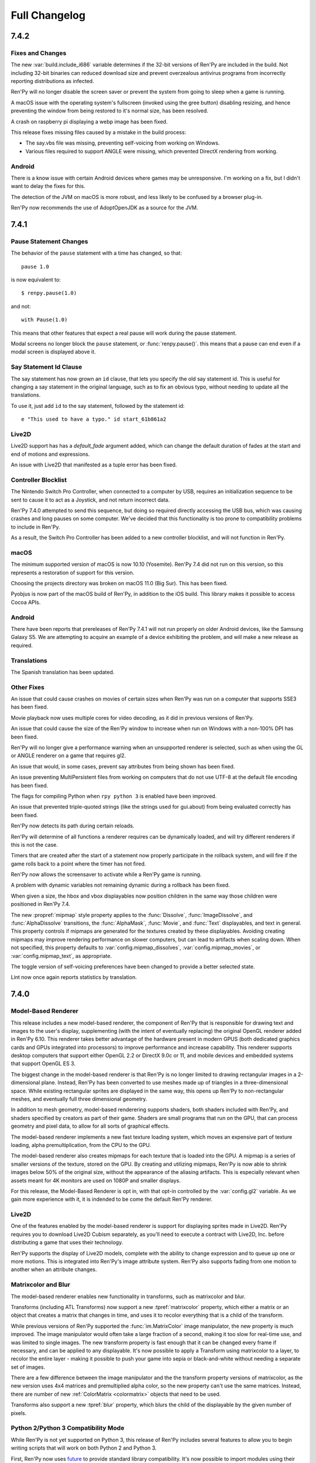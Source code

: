 ==============
Full Changelog
==============


.. _renpy-7.4.2:

7.4.2
=====

Fixes and Changes
-----------------

The new :var:`build.include_i686` variable determines if the 32-bit
versions of Ren'Py are included in the build. Not including 32-bit
binaries can reduced download size and prevent overzealous antivirus
programs from incorrectly reporting distributions as infected.

Ren'Py will no longer disable the screen saver or prevent the
system from going to sleep when a game is running.

A macOS issue with the operating system's fullscreen (invoked using the gree
button) disabling resizing, and hence preventing the window from being
restored to it's normal size, has been resolved.

A crash on raspberry pi displaying a webp image has been fixed.

This release fixes missing files caused by a mistake in the build process:

* The say.vbs file was missing, preventing self-voicing from working on
  Windows.
* Various files required to support ANGLE were missing, which prevented
  DirectX rendering from working.

Android
-------

There is a know issue with certain Android devices where games may be
unresponsive. I'm working on a fix, but I didn't want to delay the fixes
for this.

The detection of the JVM on macOS is more robust, and less likely to
be confused by a browser plug-in.

Ren'Py now recommends the use of AdoptOpenJDK as a source for the
JVM.


.. _renpy-7.4.1:

7.4.1
=====

Pause Statement Changes
-----------------------

The behavior of the ``pause`` statement with a time has changed, so that::

    pause 1.0

is now equivalent to::

    $ renpy.pause(1.0)

and not::

    with Pause(1.0)

This means that other features that expect a real pause will work during the
pause statement.

Modal screens no longer block the ``pause`` statement, or :func:`renpy.pause()`.
this means that a pause can end even if a modal screen is displayed above it.

Say Statement Id Clause
-----------------------

The say statement has now grown an ``id`` clause, that lets you specify the
old say statement id. This is useful for changing a say statement in the
original language, such as to fix an obvious typo, without needing to
update all the translations.

To use it, just add ``id`` to the say statement, followed by the
statement id::

    e "This used to have a typo." id start_61b861a2

Live2D
------

Live2D support has has a `default_fade` argument added, which can change the
default duration of fades at the start and end of motions and expressions.

An issue with Live2D that manifested as a tuple error has been fixed.

Controller Blocklist
--------------------

The Nintendo Switch Pro Controller, when connected to a computer by
USB, requires an initialization sequence to be sent to cause it to
act as a Joystick, and not return incorrect data.

Ren'Py 7.4.0 attempted to send this sequence, but doing so required
directly accessing the USB bus, which was causing crashes and long
pauses on some computer. We've decided that this functionality is too
prone to compatibility problems to include in Ren'Py.

As a result, the Switch Pro Controller has been added to a new
controller blocklist, and will not function in Ren'Py.

macOS
-----

The minimum supported version of macOS is now 10.10 (Yosemite). Ren'Py
7.4 did not run on this version, so this represents a restoration of
support for this version.

Choosing the projects directory was broken on macOS 11.0 (Big Sur).
This has been fixed.

Pyobjus is now part of the macOS build of Ren'Py, in addition to
the iOS build. This library makes it possible to access Cocoa APIs.

Android
-------

There have been reports that prereleases of Ren'Py 7.4.1 will not run
properly on older Android devices, like the Samsung Galaxy S5. We
are attempting to acquire an example of a device exhibiting the
problem, and will make a new release as required.

Translations
------------

The Spanish translation has been updated.

Other Fixes
-----------

An issue that could cause crashes on movies of certain sizes when
Ren'Py was run on a computer that supports SSE3 has been fixed.

Movie playback now uses multiple cores for video decoding, as it
did in previous versions of Ren'Py.

An issue that could cause the size of the Ren'Py window to increase
when run on Windows with a non-100% DPI has been fixed.

Ren'Py will no longer give a performance warning when an unsupported
renderer is selected, such as when using the GL or ANGLE renderer on
a game that requires gl2.

An issue that would, in some cases, prevent say attributes from being
shown has been fixed.

An issue preventing MultiPersistent files from working on computers that
do not use UTF-8 at the default file encoding has been fixed.

The flags for compiling Python when ``rpy python 3`` is enabled have been
improved.

An issue that prevented triple-quoted strings (like the strings used for
gui.about) from being evaluated correctly has been fixed.

Ren'Py now detects its path during certain reloads.

Ren'Py will determine of all functions a renderer requires can be
dynamically loaded, and will try different renderers if this is not
the case.

Timers that are created after the start of a statement now properly
participate in the rollback system, and will fire if the game rolls
back to a point where the timer has not fired.

Ren'Py now allows the screensaver to activate while a Ren'Py game is
running.

A problem with dynamic variables not remaining dynamic during a rollback
has been fixed.

When given a size, the hbox and vbox displayables now position children
in the same way those children were positioned in Ren'Py 7.4.

The new :propref:`mipmap` style property applies to the  :func:`Dissolve`, :func:`ImageDissolve`,
and :func:`AlphaDissolve` transitions, the :func:`AlphaMask`, :func:`Movie`, and :func:`Text`
displayables, and text in general. This property controls if mipmaps are
generated for the textures created by these displayables. Avoiding creating
mipmaps may improve rendering performance on slower computers, but
can lead to artifacts when scaling down.  When not specified, this property
defaults to :var:`config.mipmap_dissolves`, :var:`config.mipmap_movies`, or
:var:`config.mipmap_text`, as appropriate.

The toggle version of self-voicing preferences have been changed to
provide a better selected state.

Lint now once again reports statistics by translation.


.. _renpy-7.4:

7.4.0
=====

Model-Based Renderer
--------------------

This release includes a new model-based renderer, the component of Ren'Py that
is responsible for drawing text and images to the user's display, supplementing
(with the intent of eventually replacing) the original OpenGL renderer added
in Ren'Py 6.10. This renderer takes better advantage of the hardware present
in modern GPUS (both dedicated graphics cards and GPUs integrated into
processors) to improve performance and increase capability. This renderer
supports desktop computers that support either OpenGL 2.2 or DirectX 9.0c or
11, and mobile devices and embedded systems that support OpenGL ES 3.

The biggest change in the model-based renderer is that Ren'Py is no longer
limited to drawing rectangular images in a 2-dimensional plane. Instead,
Ren'Py has been converted to use meshes made up of triangles in a
three-dimensional space. While existing rectangular sprites are
displayed in the same way, this opens up Ren'Py to non-rectangular
meshes, and eventually full three dimensional geometry.

In addition to mesh geometry, model-based renderering supports shaders,
both shaders included with Ren'Py, and shaders specified by creators as
part of their game. Shaders are small programs that run on the GPU, that
can process geometry and pixel data, to allow for all sorts of graphical
effects.

The model-based renderer implements a new fast texture loading system,
which moves an expensive part of texture loading, alpha
premultiplication, from the CPU to the GPU.

The model-based renderer also creates mipmaps for each texture that is loaded
into the GPU. A mipmap is a series of smaller versions of the texture,
stored on the GPU. By creating and utilizing mipmaps, Ren'Py is now able
to shrink images below 50% of the original size, without the appearance
of the aliasing artifacts. This is especially relevant when assets meant
for 4K monitors are used on 1080P and smaller displays.

For this release, the Model-Based Renderer is opt in, with that opt-in
controlled by the :var:`config.gl2` variable. As we gain more experience
with it, it is indended to be come the default Ren'Py renderer.

Live2D
------

One of the features enabled by the model-based renderer is support for
displaying sprites made in Live2D. Ren'Py requires you to download Live2D
Cubism separately, as you'll need to execute a contract with Live2D, Inc.
before distributing a game that uses their technology.

Ren'Py supports the display of Live2D models, complete with the ability to
change expression and to queue up one or more motions. This is integrated
into Ren'Py's image attribute system. Ren'Py also supports fading from
one motion to another when an attribute changes.

Matrixcolor and Blur
--------------------

The model-based renderer enables new functionality in transforms, such as
matrixcolor and blur.

Transforms (including ATL Transforms) now support a new :tpref:`matrixcolor`
property, which either a matrix or an object that creates a matrix that
changes in time, and uses it to recolor everything that is a child of the
transform.

While previous versions of Ren'Py supported the :func:`im.MatrixColor` image
manipulator, the new property is much improved. The image manipulator would
often take a large fraction of a second, making it too slow for real-time use,
and was limited to single images. The new transform property is fast enough
that it can be changed every frame if necessary, and can be applied to
any displayable. It's now possible to apply a Transform using matrixcolor
to a layer, to recolor the entire layer - making it possible to push your
game into sepia or black-and-white without needing a separate set of
images.

There are a few difference between the image manipulator and the the
transform property versions of matrixcolor, as the new version uses
4x4 matrices and premultiplied alpha color, so the new property can't
use the same matrices. Instead, there are number of new :ref:`ColorMatrix <colormatrix>`
objects that need to be used.

Transforms also support a new :tpref:`blur` property, which blurs the child
of the displayable by the given number of pixels.


Python 2/Python 3 Compatibility Mode
------------------------------------

While Ren'Py is not yet supported on Python 3, this release of Ren'Py
includes several features to allow you to begin writing scripts that will
work on both Python 2 and Python 3.

First, Ren'Py now uses `future <https://python-future.org/>`_ to provide
standard library compatibility. It's now possible to import modules using
their Python 3 names, when a renaming has occured.

When a .rpyc file begins with the new ``rpy python 3``, the file is compiled
in a Python 3 compatibility mode. The two changes this causes are:

* Ren'Py will compile the file in a mode that attempts to emulate Python 3
  semantics, including the change to division. In Python 3, ``1/2`` is equal
  to .5, and not 0. Since this changes the type of the expression,
  this can change the position of displayables. ``1//2`` keeps the original
  semantics.
* Ren'Py will change the behavior of dict so that the ``items``, ``keys``, and
  ``values`` methods return views, rather than lists, when called directly
  from that .rpy file. These match the Python 3 semantics for these methods,
  but need to be explicitly turned into a list before being saved or participating
  in rollback.

Upgraded Libraries and Platform Support
---------------------------------------

For Ren'Py 7.4, the build system was redone, replacing the multiple build
systems needed to build Ren'Py with a single build platform that handles
every platform except for webasm. The change in build system also involved
updating all  of the libraries that Ren'Py uses to newer versions.

As a result of this, the list of platforms that Ren'Py offically supports
has changed slightly. Here's the latest list of what is supported:

.. list-table::
    :header-rows: 1

    * - Platform
      - CPU
      - Note
    * - Linux
      - x86_64
      - Raised minimum version to Ubuntu 16.04
    * - Linux
      - i686
      - Raised minimum version to Ubuntu 16.04
    * - Linux
      - i686
      - Raised minimum version to Ubuntu 16.04
    * - Linux
      - armv7l
      - Intended to support Raspberry Pi, uses Raspian Buster
    * - Windows
      - x86_64
      - A new port to 64-bit Windows Vista and later.
    * - Windows
      - i686
      - Raised minimum version to Windows Vista.
    * - macOS
      - x86_64
      - macOS 10.10+
    * - Android
      - armv7a
      - Android 4.4 KitKat
    * - Android
      - arm64
      - Android 5.0 Lollipop
    * - Android
      - x86_64
      - Android 5.0 Lollipop
    * - iOS
      - arm64
      - All 64-bit iOS devices, iOS 11.0+
    * - iOS
      - x86_64
      - The 64-bit iOS simulator, iOS 11.0+
    * - Web
      - webasm
      - Modern web browsers

The biggest new platform that Ren'Py supports is the 64-bit Windows
platform, which means that Ren'Py is available in 64-bits on all major
desktop and mobile platforms.  The new :var:`renpy.bits` variable can
be used to determine if Ren'Py is running on a 32 or 64-bit platform,
if necessary. (For example, to set :var:`config.image_cache_size_mb` appropriately.)

The one platform that loses support in this release is 32-bit (armv7l) iOS
devices. These devices are no longer supported by Apple, and do not support
the level of OpenGL ES that Ren'Py requires.

Web
---

Ren'Py now runs significantly faster in the browser, thanks to new
compilation techniques.

A game built for the web platform can now download image and audio
files from the web server as the game is played. The download begins
when the image or sound is predicted. This can reduce the initial time
it takes before the game begins running, as well as memory usage.

When running inside a web browser on a touch-screen device, Ren'Py
will display a touch-based keyboard, to compensate for web browsers
having difficulty displaying keyboard entry for wasm-based games.

The splash screen displayed while loading can use the WebP format,
including animated WebP.

More Python modules are provided, making the Python environment closer
to native Ren'Py ports.

Support for iOS browsers was improved.

Steam
-----

It is now possible to install Steam support from the Ren'Py launcher, by
choosing "preferences", "Install libraries", "Install Steam Support".

The new :var:`config.steam_appid` variable automatically creates the
steam_appid.txt file for you. This needs to be set by a ``define`` statement,
or in a python early block.

Translations
------------

The Simplified Chinese, Japanese, and Korean translations have been updated, and now
use a unified font.

There is a new Simplified Chinese translation of the tutorial game, courtesy of
Neoteus.

Depreciations and Removals
--------------------------

As described above, Ren'Py no longer support Windows XP.

As described above, Ren'Py no longer supports 32-bit iOS devices.

The choice of downloading the Editra text editor has been removed from Ren'Py.
Editra hadn't been updated in over 5 years, and the website it was originally
distributed from has disappeared.

While not completely removed, the software renderer has been simplified and
removed as an option for gameplay. Its purposes is now limited to informing
players about issues that prevent display of graphics with a GPU-based
renderer.

Miscellaneous
-------------

Support for controllers has been improved. Repeat is now supported
on controllers, and the libraries that Ren'Py uses have been compiled
to support many of the more popular game controllers.

Ren'Py now uses software playback of movies on Android and iOS devices,
meaning the same files can be used on all platforms that support video
playback.

Defining a mouse cursor using :var:`config.mouse` now uses SDL2's color cursor
API, which generally results in hardware acceleration and reduced mouse movement
lag.

The ``define`` statement can now be used to set a key in a dictionary. ::

    # Ren'Py was started in 2004.
    define age["eileen"] = 2020 - 2004

The ``define`` statement can take += and \|=, to apply the appropriate
update operators. ::

    define config.keymap['dismiss'] = [ 'K_KP_PLUS' ]

    # This assumes endings is a set.
    define endings |= { "best" }

It is now possible to specify a relative audio channel whenever an
audio is file is played, using the new ``volume`` clause to ``play`` and
``queue``.

The new :tpref:`fit` property of transforms provides for different ways
of making an image fit size with a different aspect ratio. For example,
it can be scaled to be contained fully within the given size, or to make sure that
it completely covers the given size.

The :tpref:`xpan` and :tpref:`ypan` transform properties no longer double
the size of the displayable they are applied to, making them easier to combine
with positioning transform properties.

The :func:`renpy.input` function can now take regular expressions when determining
what is and is not allowed.

Grids now take :propref:`margin` style properties, that is applied outside the
grid, and inside a containing viewport.

Ren'Py support an {alt} text tag, that causes the text to be spoken during
self-voicing, but not displayed. It also supports a {noalt} text tag that does
the opposite.

The launcher window can now be resized if necessary. A button has been added to
the launcher preferences to restore the default size.

The new :var:`build.mac_info_plist` variable makes it easier to customize
the mac app.

The `requests <https://requests.readthedocs.io/en/master/>`_ library, is
bundled with Ren'Py, making accessing the web much easier.

Pressing PAUSE on your keyboard brings the player to the game menu, finally
giving that key a function.



.. _renpy-7.3.5:

7.3.5
=====

Fixes
-----

On desktop platforms, the presplash screen has been reworked so that it
will not cause the window to become nonresponsive if clicked.

The iOS port has been updated to include modules that have been newly
added to Ren'Py, allowing the compilation of iOS apps.

Other Changes
-------------

The ``audio`` directory, which automatically defines
names in the :ref:`audio namespace <audio-namespace>`, has been made
visible in the launcher, and is added to newly-createrd projects.

The new :var:`config.exception_handler` callback allows an application to
replace Ren'Py's exception handling system in its entirety.


.. _renpy-7.3.4:

7.3.4
=====

Fixes
-----

This release fixes major graphics glitches that were introduced in 7.3.3.

* On Windows, textures would fail to be reloaded when switching from fullscreen
  to windowed mode or vice-versa. This would cause the wrong texture to be
  displayed.
* On all platforms, graphical glitches could occur when :func:`Flatten`
  was used.

Other Changes
-------------

Dynamic images can now include "[prefix\_]" everywhere, and especially when
``add`` has been used to add a dynamic image to buttons, drags, and similar
focusable objects.

Creator-defined screen language statements may now take ``if``
statements as children.

The drag and drop system has been improved to better interact with updated
screens.


.. _renpy-7.3.3:

7.3.3
=====

Audio
-----

Ren'Py now supports an ``audio`` directory, which automatically defines
names in the :ref:`audio namespace <audio-namespace>`. This makes it
possible to have a file named ``game/audio/overture.ogg``, and play
it using::

    play music overture

The new :func:`AudioData` class allows you to provide compressed
audio data to Ren'Py, either generated programatically or taken
from a source other than a file. To support this, the Python wave
and sunau modules are now packaged with Ren'Py.

An issue with enabling the mixing of mono sound files has been fixed.
This issue caused many WAV files not to play. (We still don't recommend
the use of WAV files.)

Platforms
---------

Ren'Py is now distributed as a signed and notarized binary on the
Mac. As this process takes a very long time to accomplish, the
ability to sign macOS binaries has been removed from Ren'Py itself,
in favor of external scripts that take care of the signing and
notarization process.

The minimum version supported by the Android port has been lowered
to Android 19 (Android 4.4 KitKat).

The web port of Ren'Py has seen a number of changes:

* :ref:`Screen variants <screen-variants>` are now detected and set.
* Fullscreen support has been improved, though the user may need to click to enable fullscren.
* Leaving the web page is detected, so persistent data may be saved.
* 'game.zip' can now be renamed. 'DEFAULT_GAME_FILENAME' in index.html controls this.
* Portable HTTP requests (native+renpyweb): see https://github.com/renpy/renpyweb/blob/master/utils/asyncrequest.rpy
* Enable networking in Python web port for testing WebSockets, transparently available through the Python 'socket' module
* HTTP Cache-Control allows for smoother game updates.
* The pygame.draw module is now included, allowing Canvas support.
* WebGL compatibility has been improved.


Other Changes
-------------

During profiling conducted for the GL Rewrite project, it became
clear that the switch to framebuffer objects in 7.3.0 was the
cause of certain performance regressions. By changing how FBOs
are used, Ren'Py performance has been improved.

The :func:`renpy.input` function can now be given the name of a screen
that is used to prompt the user for input.

The creation of list, dicts, and sets inside of screen language is now
analyzed correctly. This will allow more displayables to be analyzed
as constant, improving screen performance.

The notify screen is now hidden on rollback.

The NVL mode screen indicates that it shows the window, which prevents
problems when ``window show`` is in effect.

When a :func:`Call` with `from_current` set to true occurs during a
multi-part statement (like a menu with dialogue), control is restored
to the first part of that multi-part statement (thus causing the dialouge
to be displayed).

More functions now use a tag's default layer.

The :func:`renpy.is_init_phase` function has been added.

Automatic voice now works for dialogue that is part of a menu
statement.

Support for GLES1 has been dropped. (It hadn't been used for years.)

The :func:`SelectedIf` and :func:`SensitiveIf` actions can now take
other actions as arguments.

Many BarValues now take a `force_step` argument, which forces changes to
the bar to be rounded to the nearest step value.

:func:`Frame` now allows the tile argument to be the string "integer",
which tiles the contents of the frame an integer number of times.

:func:`Character` now allows the `name` argument to be a function or
callable object when `dynamic` is true.

Translations
------------

The Korean and Spanish translations have been updated.


.. _renpy-7.3.2:

7.3.2
=====

Fixes
-----

Fix a regression in the platform variables, caused by the previous
release.

Translations
------------

Update the spanish translation.


.. _renpy-7.3.1:

7.3.1
=====

Changes
-------

Descriptive text (text that is intended to be show when self-voicing is
enabled, so that scenes can be described to the vision impared) has been
updated. Descriptive text is now accessed using the ``alt`` character
(the old ``sv`` character has been retained as an alias.) It's also now
possible to display descriptive text using a custom character, rather than
the narrator.

Ren'Py now always initializes the media playback system, so that a movie
can be played even if no audio will be played.

The `default` property of most displayables, which is used to choose a
displayable to be focused by default, has been renamed to `default_focus`
so that it does not conflict with the ``default`` statement. It also now
takes an integer, with the displayable with the highest focus number
getting focus.

The :func:`Flatten` displayable now passes positions from the child.

Seeded random number generators created with renpy.random.Random now
support rollback.

When emulating Android or iOS, the platform variables (like renpy.android,
renpy.ios, renpy.windows, and renpy.mobile) are set properly.

Renpyweb now stores the date and time that a save file was created.


Fixes
-----

This release fixes a fairly major issue that could cause screens that
interpolate text to not update, or update improperly.

This release properly runs the image prediction routine from the
image prediction thread.

A problem with the {clear} text tag has been fixed.

The :var:`config.end_game_transition`, which was not working properly
in most circumstances, has been fixed.

Translations
------------

The Russian, Korean, and Spanish translations were updated.


.. _renpy-7.3.0:

7.3.0
=====

Renpyweb
--------

Courtesy of Sylvain Beucler, Ren'Py now can generate distributions for
the the HTML5 web platforms, capable of running on modern web browsers
that support the Web Assembly standard. This is intended for small games
and demonstrations of larger games, as right now the implementation
downloads the full game to the web browser before running any of it.

Web support is marked as beta, as there are cases where problem with the
web platform (most notably, a lack of threading) cause problems such as
sound glitches if an image takes too long to load. As a result, it is
possible to have a Ren'Py game that works well on all other platforms,
but not in the web browser. As web browsers themselves improve, we will
improve our implementation and eventually remove the beta tag.

Building a web distribution can be done from the new "Web" button
on the Ren'Py launcher. The launcher now includes a small web server,
that can be used to launch the game in a creator's web browser for test
purposes.

Creator-Defined Statements
--------------------------

Ren'Py's creator-defined statements, and the Lexer objects that are
used by them, have been extended to improve the functionality in
many ways. With respect to the Lexer:

* It is now possible to ask the Lexer object to parse a single
  line as a Ren'Py statement, or all the lines remaining in the
  block as Ren'Py statements.

* It is now possible to ask the lexer to catch errors, so as to
  limit the scope of errors to a part of a creator-defined statement
  rather than the whole statement.

The :func:`renpy.register_statement` function has new arguments to enable
new functionality.

* Statement prediction can be controlled by the `predict_all` and `predict_next`
  arguments, which predict all possible next statements or take a function
  that determines what will run next, respectively.

* The new `post_execute` argument lets one specify an execute function that is
  run as the next statement - the one after the creator-defined statement.
  This allows a pattern where a statement runs, executes the block inside it,
  and then runs something after the block to clean it up. (For example, an event
  that serves as a label, and then jumps back to a dispatcher when it is done.)

* The new `post_label` argument lets one specify a function to supply the
  a label that goes after the creator-defined statement, which can function
  like the ``from`` clause to the call statement.

Ren'Py now stores the result of parsing a creator-defined statement in the
.rpyc files. While this allows for more complex syntax and faster startup,
it means that it may be necessary to force a recompile if you change a
creator-defined statement's parse function

Screen Language Improvements
----------------------------

It is now possible to supply an ``as`` clause to a screen
language displayable. This is especially useful with drags,
as it lets the screen capture the drag object and call methods
on it as necessary.

The ``on`` statement can now take a list of events.

A screen now takes a `sensitive` property, which determines if it is
possible to interact with the screen at all.

Ren'Py will now produce an error when a non-constant property follows
a Python statement, inside screen language. (This was very rare, and
almost always a mistake.)


Text Improvements
-----------------

Ren'Py now includes support for self-closing custom text tags, which
are :ref:`custom text tags <custom-text-tags>` that do not require as
closing text tag.

Ren'Py now supports three new flags that can be applied when formatting
text:

* "[varname!u]" forces the text to upper-case.
* "[varname!l]" forces the text to lower-case.
* "[varname!c]" forces the first letter of the text to upper-case, capitalizing it.


Android and iOS Improvements
----------------------------

Ren'Py now uses Framebuffer Objects on any device that claims to
support it. As a result :propref:`focus_mask` now works on Android
and iOS.

Ren'Py now produces 64-bit arm binaries for Android. These will be
required by the Google Play store later this year.

Text input on Android was rewritten again, to fix problems where the user
was unable to advance. Completion was eliminated, as it was the source
of the problems. While languages that require input methods will need
a larger rewrite to function, Ren'Py should now properly handle all direct
input keyboards.

Translations
------------

The Ren'Py launcher and sample project have been translated into Turkish
by Arda Güler.

The Ren'Py tutorial game has been translated into Spanish by Moshibit.

French, Japanese, Korean, Russian and Spanish translations have been updated for
this release.


Other Improvements
------------------

The ``side`` displayable now renders its children in the order
they are provided in the control string.

The ``say`` statement, ``menu`` statement, and ``renpy.call_screen``
statements now tak a `_mode` argument, which specifies the :ref:`mode <modes>`
Ren'Py goes into when these statements occur.

The :func:`renpy.show_screen` and :func:`renpy.call_screen` functions now
take a zorder argument.

Ren'Py will now play a mono sound file with the same volume as a stereo
sound file, rather than sending half the energy to each ear.

The new :var:`config.load_failed_label` specifies a label that is jumped
to when a load fails because Ren'Py can no longer find the current statement.
This makes it possible to a game to implement its own recovery mechanism.

The new :var:`config.notify` variable makes it possible to intercept the
notification system and do your own thing.

The interface of :var:`config.say_attribute_transition_callback` has been
changed in an incompatible way, to allow sets of old and new tags to be
given.

:class:`Action` and :class:`BarValue` now support a get_tooltip method,
which allows the object to supply a default tooltip.

Fixes
-----

A problem that could cause Ren'Py to drop certain characters, especially
accent markers in Arabic, has been fixed.

The filename of the internal copy of OpenDyslexic has been changed so as
not to cause problems with copies distributed with games.


.. _renpy-7.2.2:

7.2.2
=====

Ren'Py now supports a new Accessibility menu, which can be accessed
by pressing the "a" key. This menu, which is intended to be used by
players, let's the player override the game font, change the scaling
and spacing of text, and enable self-voicing.

Ren'Py will now allow files in the public game directory
(/mnt/sdcard/Android/`package`/files/game) to override those included with the
game proper. This has been listed as a feature in 7.2.0, but didn't work
right.

Ren'Py will now include temporary image attributes in the say statements
generated as part of the translation process.

When uploading to itch.io, Ren'Py now downloads butler itself. This means
there is no longer a dependence on the location or structure of the Itch
app, as there was before.

The bar values :func:`DictValue`, :func:`FieldValue`, :func:`VariableValue`,
and :func:`ScreenVariableValue` all take a new `action` parameter, which
gives an action that is performed each time the value changes.

The rollback system has been optimized to reduce the amount of garbage
that needs to be collected.

.. _renpy-7.2.1:

7.2.1
=====

iOS Improvements
----------------

Ren'Py will now set the version field for the iOS application when generating
a project.

Ren'Py will now look for the files ios-icon.png and ios-launchimage.png,
and use them to generate the icon and launch image in the sizes required
for iOS.

Other Improvements
-------------------

The :func:`renpy.in_rollback` function returns True when in the rollback that
occurs immediately after a load. This makes it possible to use::

    python:
        if not renpy.in_rollback():
            renpy.run(ShowMenu('save'))

To display a save menu during an initial playthough, but not during loading
or rollback.

:var:`config.say_attribute_transition_callback` now exists, making it possible
to select the transition to use on a per-say-statement basis.

The new ``RENPY_SEARCHPATH`` environment variable makes it possible to
override :var:`config.searchpath` on launch.

Fixes
-----

Ren'Py has been audited to make sure that the semantics of == and != match,
whenever == was redefined.

There was a fix to problems that might occur when a transform is added
to a screen using the ``add`` statement.

The way ``extend`` processes arguments was changed to ensure that newer
arguments take priority over arguments given to the statement being
extended.

Ren'Py now properly considers the scope when comparing dynamic images for
equality. This fixes an issue that prevented some dynamic images from
updating when part of a screen.

A crash when :var:`config.save_dump` is true on macOS has been fixed.

A crash when :var:`config.profile` is true has been fixed.

Ren'Py now explicitly asks for text (as opposed to email, password, phone number
etc) input on Android when the keyboard is displayed.

An issue has been fixed that prevented roll-forward from working through a
menu statement.

Fixes a bug that prevents roll-forward through a menu.


.. _renpy-7.2.0:
.. _renpy-7.2:
.. _renpy-7.1.4:

7.2.0
=====

Menu Arguments
--------------

Ren'Py now has support for :ref:`menu arguments <menu-arguments>`. Arguments
can be passed to a choice menu as a whole, or to the individual choices within
the menu, using the syntax::

    menu ("jfk", screen="airport"):

        "Chicago, IL" (200):
            jump chicago_trip

        "Dallas, TX" (150, sale=True):
            jump dallas_trip

        "Hot Springs, AR" (300) if secret_unlocked:
            jump hot_springs_trip


Menu arguments passed to the menu itself become arguments to the screen,
except the `screen` argument which selects the screen, and the `nvl`
argument, which - if present - selects the NVL-mode menu. The arguments to
the choices become arguments to the items passed to the menu screen.

Temporary Say Attributes
------------------------

Ren'Py now supports temporary say attributes. Just like regular say
attributes, these are included as part of the say statement. However,
these temporary say attributes are reverted once the dialogue has
finished. For example, in the script::

    show eileen happy

    e "I'm happy."

    e @ vhappy "I'm really happy!"

    e "I'm still happy."

In the first line and last line of dialogues, Eileen is using her happy
emotion. The vhappy emotion is shown before the second line of dialogue,
and replaced with the previous emotion (happy in this case), before it.


Text
-----

There have been a number of text changes that affect text when a window
is scaled to a non-default size:

* The text is now aligned on its baseline, rather than at the top of
  the text. This is relevant when an absolute outline offset is
  used.

* It is now possible to choose how the outline scales when the window
  is scaled. This is done with the :propref:`outline_scaling` style
  property.

When positioning a Text object, the :propref:`yanchor` property can be
renpy.BASELINE. When it is, the anchor is set to the baseline of the
first line of the text.

Statements
----------

The new ``window auto show`` and ``window auto hide`` statements
allow :ref:`automatic dialogue window management <dialogue-window-management>`
to continue while showing or hiding the dialogue window.

The ``show screen`` and ``hide screen`` statements now take a with
clause, that works the same way it does with ``show`` and ``hide``.

The screen language ``use`` statement now can take an ``expression``
clause, that makes it take an expression rather than a literal screen
name. This allows a variable to be used when selecting the screen that
is included. See :ref:`sl-use` for more details.


Changes
-------

The new :func:`renpy.is_skipping` function reports if Ren'Py is currently
skipping.

The :ref:`input <sl-input>` displayable now takes a new `copypaste`
property, which when true allows copying with ctrl+C and pasting with
ctrl+V. This is enabled in the console and launcher.

:func:`Preference("display", "window")` now avoids creating a window bigger
than the screen, and will be selected if the current window size is the
maximum window size, if the size selected with :func:`gui.init` is bigger
than the maximum window size.

:ref:`Creator defined statements <cds>` now have a few more lexer methods available,
making it possible to to parse arguments, image name components, labels, and
delimited python.

The :func:`renpy.force_autosave` function takes a new argument, that causes
the autosave to block until it completes.

The :ref:`ctc screen <ctc-screen>` now takes a number of new parameters,
if required.

The new :func:`im.Blur` image manipulator can blur an image. Thanks to
Mal Graty for contributing it.

LayeredImage groups now support a ``multiple`` property, which allows
multiple attributes in the same group to be displayed at the same time.
This is useful because it allows the auto-definition function of a group
to be applied to non-conflicting images.

Ren'Py will remain fullscreen when the mouse changes desktops, and will avoid
shrinking a maximized window during a reload.

The :var:`config.allow_duplicate_labels` variable can be defined or set in an
init python block to allow duplicate labels to be defined in a game.

The :func:`Movie` displayable can now be told not to loop, and displays the
associated static image when it stops looping. It also can take an image
that is displayed before the movie proper starts.

Android Changes
---------------

The downloading of the Android SDK has been updated to fix a change in the
provided tools that prevented things from downloading.

An explicit action is now given to the keyboard, to make sure the enter
key works.

Ren'Py now uses the Amazon payment APIs when sideloaded onto a device
made by Amazon, allowing their payment system to be tested on a dual-store
APK.

Ren'Py will now allow files in the public game directory (/mnt/sdcard/Android/`package`/files/game)
to override those included with the game proper.

Fixes
------

A bug preventing Ren'Py from displaying zero or negative-width
characters (such as certain diacritics) has been fixed.

An issue that prevented Ren'Py from updating a displayable that was
added to a screen with transform properties has been fixed.

The order of drags within a drag group is now preserved when an
interaction restart occurs.



Size-changing properties like :propref:`xysize` now apply to a Drag and not
the space it can move around in.

A bug that could cause a transparent, black, or gray line to appear on
the bottom line of a screen during a dissolve has been fixed.

A regression in support for imagefonts has been fixed.

Creating a new file from the navigation menu of the launcher now works.

Menu sets now work again.

Ren'Py will no longer crash if an incomparable type is given to :func:`Function`
and other actions.

A case where rolling forward would fail is now fixed.

A problem that prevented the Steam overlay from showing up on macOS was fixed.



.. _renpy-7.1.3:

7.1.3
=====

This was a quick re-release of 7.1.2 in order to fix a single bug, which
was that a test change had been left in causing :var:`config.default_language`
to be set on initial startup.


.. _renpy-7.1.2:

7.1.2
=====

Improvements
------------

Ren'Py's screen language now support the inclusion of anonymous ATL
transforms. It's now possible to write::

    screen hello_title():
        text "Hello.":
            at transform:
                align (0.5, 0.5) alpha 0.0
                linear 0.5 alpha 1.0

The new :func:`SetLocalVariable` and :func:`ToggleLocalVariable` actions
make it possible to set variables inside used screens.

The new :var:`config.menu_include_disabled` variable determines if menus
should include entries disabled by an if clause.

Shift-keybindings (like Shift+I and Shift+R) now work in the Android
emulation mode.

Ren'Py now better reports errors in text tags that require a value but are
not given one.

The new :var:`_version` variable indicates the version of the game itself
that was used when a new game is first created. This only stores the version
at game creation - after that, it's up to the creator to keep it updated.

The :func:`Movie` displayable now supports a new mode the color data and
alpha mask data are placed side-by-side in the same file. This prevents
issues where a main and mask movie could go out of sync.

The :func:`FilePageNext` and :func:`FilePagePrevious` functions now take
arguments that control if the they can bring the player to the auto or
quick save pages.

The new :var:`config.skip_sounds` variables determines if Ren'Py will skip
non-looping audio files that are played while Ren'Py is skipping.

Translations
------------

Ren'Py now has the ability to automatically detect the locale of the user's
system, and use it to set the language. Please see
:var:`config.enable_language_autodetect` and the :ref:`Translation <translation>`
documentation for how this works.

The French, German, Korean, Russian, and Simplifed Chinese translations
have been updated.

Fixes
-----

A Windows-specific bug that caused RTL (the support for languages like
Arabic and Hebrew) to corrupt the second half of text strings has been
fixed. This should prevent garbage characters from being displayed when
rendering those languages.

Ren'Py will now report an error if a game accesses an image that does not
exist, but has as a prefix an image that does exist. Before this change,
if ``eileen happy`` exists and ``eileen happy unknown`` was shown, the
additional attribute would be ignored.

Lint has been improved to deal with images that take attributes that are
not in the image name, like layered images.

Ren'Py generates choice menu images that are suitable for use on the phone.

Android Fixes
-------------

As Ren'Py's new Android support only worked well on a 64-bit version of
Java 8, we make that 64-bit requirement explicit.


.. _renpy-7.1.1:

7.1.1
=====

.. _history-7.1.1:

History Fix
-----------

This release fixes an issue with Ren'Py's history screen. The problem occurred
when a line of dialogue contained a quoted square bracket, so something like::

    "I [[think] I'm having a problem."

When this occurs, the string "I [think] I'm having a problem." is added to
the history. Ren'Py would then display that in history, substitute the
``think`` variable, and crash.

This is fixed by adding ``substitute False`` to the history screen. This
is done to new projects, but for existing ones you'll need to make the fix
yourself. Here's the new history screen::

    screen history():

        tag menu

        ## Avoid predicting this screen, as it can be very large.
        predict False

        use game_menu(_("History"), scroll=("vpgrid" if gui.history_height else "viewport"), yinitial=1.0):

            style_prefix "history"

            for h in _history_list:

                window:

                    ## This lays things out properly if history_height is None.
                    has fixed:
                        yfit True

                    if h.who:

                        label h.who:
                            style "history_name"
                            substitute False

                            ## Take the color of the who text from the Character, if set.
                            if "color" in h.who_args:
                                text_color h.who_args["color"]

                    $ what = renpy.filter_text_tags(h.what, allow=gui.history_allow_tags)
                    text what substitute False

            if not _history_list:
                label _("The dialogue history is empty.")


The new lines are the ones with ``substitute False`` on them. You'll want to make
this change to your history screen to prevent his problem from happening.

Android Improvements
--------------------

Ren'Py now sets the amount of memory used by the Android build tool to
the Google-set default of 1536 megabytes. To change this, edit
rapt/project/gradle.properties. To make sure you're capable of building
larger games, please make sure your computer has a 64-bit version of Java 8.

Ren'Py explicitly tells Android to pass the Enter key to an input.

Ren'Py now crops and sizes the icon correctly for versions of Android below
Android 8 (Oreo).

Ren'Py gives a different numeric version number to the x86_64 apk. This will
allow both x86_64 and armeabi-v7a builds to be uploaded to Google Play and
other stores, rather than having to first created one build and then the other,
manually changing the version numbers between.

Other Improvements
------------------

Ren'Py now handles the (lack of) drawing of zero width characters itself, preventing
such characters from appearing as squares in text if the font does not support
the zero width character.

Ren'Py supports the use of non-breaking space and zero-width non-breaking space
characters to prevent images in text from being wrapped.

Ren'Py supports the a new "nestled-close" value for the `ctc_position` parameter
of :func:`Character`. This value prevents there from being a break between the
click-to-continue indicator and the other lines.

Drags (in drag-and-drop) now support alternate clicks. (Right clicks on desktop
and long-clicks on touch platforms.)


Fixes
-----

The :func:`SetVariable` and :func:`ToggleVariable` functions have been extended
to accept namespaces and fields. So it's now possible to have actions like
``SetVariable("hero.strength", hero.strength + 1)`` or
``ToggleVariable("persistent.alternate_perspective")``.

Automatic management of the dialogue window (as enabled by the ``window auto``
statement) now considers if an in-game menu has a dialogue or caption associated
with it, and handles that appropriately.

The source code to the embedded version of fribidi that Ren'Py is expected
to build with is now included in the -source archive.

There have been a number of fixes to the voice sustain preference to make
it work better with history and the voice replay action.

.. _renpy-7.1:

7.1
===

Android
-------

This release sees a major rewrite of Ren'Py's support for Android to
modernize it. This is required so Ren'Py games can be uploaded to the
Google Play store. Some of these changes may require you to update
a game's files. Most notably, the format of icons has changed, so the
icons will need to be redone.

The minimum version of Android that Ren'Py will run on has been raised
to Android 19 (aka 4.4 KitKat), while it targets Android 28 (aka 9 Pie).

The x86_64 architecture has been added, while x86 has been dropped. (Some x86
devices may be able to run the arm platform version through binary translation
layers.)


Monologue Mode
--------------

It's now possible to write multiple blocks of dialogue or narration at
once, using triple-quoted strings. For example::

    e """
    This is one block of dialogue.

    And this is a second block.
    """

will create two blocks of dialogue. See :ref:`monologue-mode` for more
info.

There is also a new {clear} text tag that works with monologue. When
the {clear} tag is part of a line by itself, it is the equivalent of
the ``nvl clear`` statement. See :ref:`NVL Monlologue Mode <nvl-monologue-mode>` for more
about this.


Say-With-Attribute Change
-------------------------

There has been a change to the way a say-with-attributes is handled
when there is not an image with the tag displaying. Previously, Ren'Py
would use the attributes given in the most recent say-with-attributes statement
to selected the side image to show.

Now, Ren'Py will use the provided attributes and existing attributes to resolve
the side image. This makes a say-with-attributes that occurs when an image
is not showing work the same way as when it is. When the attributes do not
select a single side image, Ren'Py will select the image with all of the given
attributes, and the most possible of the existing attributes.

The rationale for this change is to help with side images that are defined
as layered images, where providing only the attributes that change makes
sense.

Updater Changes
---------------

The updater for Ren'Py itself now asks you to select the update channel
each time you go to update. The purpose of this is to make it clear
which channel you're updating to each time you update, so you don't
accidentally update to a prerelease or nightly version after a
release comes out.

As part of this, you might see the Prerelease channel missing for some
updates. That's normal – unlike in previous versions, the channel only
appears when there are prereleases available.

Translations
------------

The Ren'Py launcher, template game, and The Question have been translated
into the Latin script of Malay by Muhammad Nur Hidayat Yasuyoshi.

The Korean translation has been significantly updated.

It is now possible to translate the strings used by RAPT into non-English
languages.

Other
-----

Ren'Py can now automatically save the game upon quit, in a reliable
fashion. (As compared to the previous autosave, which could fail or
be cycled out.) This is controlled by the :var:`_quit_slot` variable.

File actions (like :func:`FileSave`, :func:`FileLoad`, and :func:`FileAction`)
can now take a slot=True argument. When this is given, the action loads
a named slot, without involving the page.

The developer menu (accessed through Shift+D) can now display a screen
that shows the attributes associated with displayed and hidden images.

Added :func:`renpy.transform_text`, a function to transform text without
touching text tags or interpolation.

Buttons created using the ``make_buttons`` method of a Gallery object now
inherit from the empty style, and not button. This prevents properties from
the button style from causing problems.

The code to finish displaying text is now called from the event method,
as if the mouse button was clicked. This helps prevent interaction ends
when menus are up.

Displayable prefixes are supported when evaluating auto images in imagebuttons
and image maps.

A bug that caused an error in an NVL-mode statement if the next statement
was an NVL-mode statement with an undefined character name has been fixed.

When two ATL transforms are nested, the state from both is propagated, not
just the outermost.

Ren'Py now updates dynamic images that are used in windows, bars, and
frames. (And derived displayables, like buttons and imagemaps.)

An issue that caused Ren'Py to consume 100% of a core when modal True was
given has been fixed.

Ren'Py now includes a copy of fribidi, rather than requiring an OS-installed
version.

The new :propref:`box_wrap_spacing` allows control of the spacing between
rows or columns introduced by :propref:`box_wrap`.

The :propref:`adjust_spacing` style property can now take "horizontal" and
"vertical" as values, causing text spacing to be adjusted in only the
specified direction.

LayerdImageProxy can now take an interpolated string.

The new :var:`config.context_callback` is called when starting the game or
entering a new context, like a menu context. It can be used to stop voice
or sounds from playing when entering that context.

The :func:`Drag` displayable (and the screen language equivalent, ``drag``)
have grown a new `activated` property. This is callback that is called when
the user first clicks the mouse on a drag. (Before it starts moving.)


.. _renpy-7.0:

7.0
===

Ren'Py 7.0 marks the completion of over a decade of development since
Ren'Py 6 that brought features like ATL, Screen Language, OpenGL and DirectX
acceleration, support for the Android and iOS platforms, Translation,
Accessibility, and so much more.

For releases between 6.0 and 7.0, see the other entries in this changelog,
and the older changelog on the Ren'Py website. The rest of this entry
contains the differences between 7.0 and 6.99.14.3.

Layered Images
--------------

A :ref:`layered image <layered-images>` is a new way of defining images
for use in Ren'Py. It's intended to be used with a sprite that has been
created in Photoshop or some other program as a series of layers.
The layered image system can use the attributes the image was displayed
with and Python conditions to determine what layers to display.

Layered images are intended to be a replacement for the use of :func:`Composite`
and :func:`ConditionSwitch` to define layered images. It includes a language
that makes defining such images simpler, and Ren'Py can generate portions
of the definitions from appropriately named files. It also integrates better
with the rest of Ren'Py, as attributes can be predicted in ways that a
ConditionSwitch cannot, and layered images work with the interactive director.

Dict Transitions
----------------

:ref:`Dict Transitions <dict-transitions>` makes it
possible to use the with statement and certain other functions to apply
transitions to one or more layers. Ren'Py will not pause for these
transitions to occur. Dict transitions make it possible – and even
convenient – to have a transition apply to the sprites alone while dialogue is
being displayed.

Changes
-------

The old tutorial and old templates are no longer included with Ren'Py.
They can still be used with new version of Ren'Py if copied into
this or later versions.

The new :func:`Scroll` action makes it possible to have buttons that
change the position of a viewport or the value of a bar.

The :func:`Dissolve`, :func:`ImageDissolve`, and :func:`AlphaDissolve`
transitions now respect the alpha channels of their source displayables, as
if given the ``alpha=True`` argument. As omitting the alpha channel is no
longer an optimization, this change allows the same transitions to be
used in more places.

Automatic image definitions now take place at init level 0, rather than
an init level of greater than 999. This allows :func:`renpy.has_image` to
be used in ``init`` blocks.

The interactive director now has a button that allows you to choose if it
is displayed at the top or the bottom of the screen.

The :ref:`screen language for <sl-for>` statement now takes an index clause::

    for i index i.name in party:
        ...

When provided, it should return a unique value that can map information like
button and transform state to the object it originates from.

There is now alternate ruby text, allowing two kinds of ruby text
to be displayed at once (such as a translation and pronunciation guide).

The new :ref:`displayable prefix <displayable-prefix>` system make it possible to define your
own displayables that can be accessed using strings, the same way that
images, image files, and solids have a string form.

Ren'Py now supports creating .zip files that have single files (such as
.rpa files) that are larger than 2GB. As this requires the use of the
Zip64 standard, unpacking such files may not be supported on some platforms,
most notably Windows XP.

The new :func:`renpy.get_hidden_tags` function returns the set of tags that
have attributes but or otherwise hidden, while the :func:`renpy.get_showing_tags`
function can return a list of tags in sorted order.

Showing a movie sprite a second time will now replay the movie from the start,
for consistency with ATL and other animations.

The documentation has received an editing pass, courtesy of Craig P. Donson.

Translations
------------

The Ren'Py tutorial and The Question now have French translations, thanks
to Alexandre Tranchant.

The Japanese and Russian translations have been updated.

Fixes
-----

This fixes a regression that prevented screens from handling the hide or
replaced events when the screen was not being shown. (This might be the
case when the player is skipping through the game.)

An issue that caused the interactive director to be translated into
Russian when the default (English) language was being used has been
fixed.

The :func:`Composite`, :func:`Crop` and :func:`Tile` displayables are now
actually available under their new names.

An issue that could cause Ren'Py to roll back to an incorrect place when
accessing the console has been fixed. This could cause the console to
display incorrect data, while in the console itself.


.. _renpy-6.99.14.3:

6.99.14.3
=========

Changes
-------

The :func:`AlphaMask` displayable now places its mask inside the child
displayable, in the same way that AlphaDissolve always has. This allows
the mask to be created using ATL or other transforms.

Several obsolete image manipulators have been deprecated, and removed from
the documentation. These are image manipulators that have been completely
replaced by :func:`Transform`.

Several functions have been renamed, to remove a pointless Live prefix.

* LiveComposite is now :func:`Composite`
* LiveCrop is now :func:`Crop`
* LiveTile is now :func:`Tile`

The old names have been retained as compatibility alias.


Fixes
-----

This release fixes an issue where children of for statements in screens would
not get their data propagated through screen update cycles. This manifested
in complicated ways, such as transitions repeating and slow text refusing
to work.

This release displays the newest save slot in the selected color, as
intended. This applies to newly created games, older projects can update
by adding to the bottom of gui.rpy::

    define gui.slot_button_text_selected_idle_color = gui.selected_color
    define gui.slot_button_text_selected_hover_color = gui.hover_color

A problem introduced in 6.99.14.2 with the the default statement
not working after a rollback has been fixed. This should only ever
have affected games that were updated after a save was first
created.

.. _renpy-6.99.14.2:

6.99.14.2
=========

Features and Changes
--------------------

The Atom text editor is now supported in Ren'Py. When it is selected, Ren'Py
will download Atom, and will create a new profile with the language-renpy,
renpy-dark-syntax, and renpy-light-syntax Atom plugins installed, along with
a few default setting to make Ren'Py programming easier.

It is now possible to supply a baseline to image-based fonts.

When a screen in the default gui scrolls, the pageup and pagedown keys will
now work to scroll it. (This only works with newly-created projects.)

The :func:`Movie` displayable now takes a play_callback argument, which
specifies a function that is called to play a movie. This function can
do things like queue up a transition movie before queuing the usual loop,
making for smooth transitions.

The new :func:`renpy.get_say_image_tag` function makes it possible to
retrieve the name of the speaking character.

ATL interpolation can now interpolate from a transform with multiple
lines in it, provided none of the lines takes time to complete.

Adding the from statement to a call no longer changes the translation
identifier. (Which is also used by the automatic voice code.) Since this
would be a breaking change, Ren'Py also computes the old-style translation
identifier and uses that if it exists.

The _choose_attributes method is called when only a single displayable can
be located. This supports the AttributeImage beta (https://github.com/renpy/ai).

The new :var:`gui.button_image_extension` variable allows button images to be
.webps without changing Ren'Py itself.

Self-Voicing
------------

Ren'Py's self-voicing mode, which provides accessibility for blind
users, has been improved:

* Selected buttons say the word "selected" after them.
* Bars say the world "bar" after them.
* Some actions have had their self-voicing information changed to better
  reflect how the action is used in the new GUI.
* Alt text built into Ren'Py can be translated.

While this can change some of the self-voicing output, the changes
should not affect any translations that already exist.

Fixes
-----

An issue where a save or auto-save could rarely cause data corruption
in the non-saved game has been fixed.

Python hide statements are now run in a Python function context, which
makes certain constructs (like generator expressions) compile and run
correctly.

Global labels now behave as described in the documentation, even when
indented.

A regression with custom mouse cursors that could cause the mouse to
jump around wildly has been fixed.

An issue with side images persisting after a menu was shown has been fixed.

Ren'Py no longer stores the state of displayables that are not being shown
in a screen that has been replaced. (This was an issue when the first screen
is re-show, and the displayables took their old state.)

The show and replace events are now always delivered to a transform in a
screen. While this behavior was always intended and could occur whenever
a screen was shown, previously caching could prevent some show events
from being delivered.

Characters that require the alt key can be typed. (The alt key is necessary
to type particular characters in European languages.)

When the Android build system fails to rename a file or directory, it will
retry for 60 seconds before giving up. This is an attempt to work around
antivirus software breaking Windows semantics.


.. _renpy-6.99.14.1:


6.99.14.1
=========

Image Prediction and Caching
----------------------------

Ren'Py now searches for the bounding box of non-transparent pixels when
converting an image into a texture. When the :var:`config.optimize_texture_bounds`
variable is true (as it is by default), only the non-transparent pixels
are stored in the image cache. This can massively reduce the in-memory
size of certain images, such as images that correspond to mostly-transparent
layers.

The :var:`config.cache_surfaces` variable is now False by default. This
halves the amount of memory required for the image cache, but may slow
down multiple image manipulators applied to the same image.

The size of the image cache is now controlled by the
:var:`config.image_cache_size_mb` variable, which defaults to 300 megabytes.
With the new default settings, each pixel inside the images non-transparent
bounding box takes up 4 bytes of memory.

The result of these three changes is that images take up less memory
in cache, meaning Ren'Py can store far more predicted images.

Ren'Py now refuses to call functions that read from disk (such as
:func:`renpy.image_size`) when predicting images and screens, rather
than risking these slow calls leading to drops in framerate.

The :func:`ConditionSwitch` and :func:`ShowingSwitch` displayables have
a new predict_all parameter. When True, this causes all displayables to
be predicted, not just the currently selected one. This could be used
to have Ren'Py preload all emotions of a sprite.

The :func:`renpy.start_predict` and :func:`renpy.stop_predict` functions
now take wildcard patterns. For example::

    $ renpy.start_predict("eileen *")

Starts predicting all images beginning with the tag eileen, while::

    $ renpy.start_predict("* beach*")

matches all images that include a beach attribute.

The F4 key now displays the image load log.

Other Improvements
------------------

Transforms now have a new :tpref:`maxsize` property, which scales images
down until they fit into a bounding box.

The Python expression cache is kept when Ren'Py is reloaded, providing a
slight increase in performance compared to unmarshalling it on each reload.

The traceback.txt and errors.txt files now include a date at the bottom,
making it easier to determine if a file is stale.

The new :func:`renpy.list_images` function returns a list of all the images
that have been defined.

Drag displayables now take the `mouse_drop` property. When true, this causes
the location of the mouse pointer to be used to select a drag to drop on,
rather than the drag with the maximum overlap.

The Spanish translation has been updated.

Other Fixes
-----------

Fixes a bug where the ATL "on hide" clause didn't work.

Release the GIL when waiting for a screen flip, making tasks that run in
background threads (music playback, image preloading, autosave, etc.) run
much faster.


.. _renpy-6.99.14:

Ren'Py 6.99.14
==============

Performance
-----------

Quite a bit of work has been done to improve performance, both absolute
performance and apparent framerate stability.

When connected to a device with AC power, Ren'Py will attempt to draw
the screen at a constant framerate. When the device is on battery, several
frame will be drawn before reverting to the 5fps framerate, to ensure updates
to the screen are pushed through display buffering.

Ren'Py has a number of options that control display performance, accessed
through the Shift+G menu. In addition to the GL performance change described
above, this allows the player to lock the framerate and accept tearing when
a frame is late. A player on a slow machine might choose to prefer 30fps
to an unstable framerate. If the developer expects many players will be on
slow devices, a default can be chosen with::

    default preferences.gl_framerate = 30

When a frame takes too long to render (say, because an unpredicted image
has to be loaded from disk), Ren'Py will attempt to use the time the frame
was presented as the base time for transitions and displayables. Effectively,
this means that if Ren'Py has to skip frames, it'll skip them before the first
frame in a sequence, rather than between the first and second frame.

Ren'Py itself triggers garbage collection immediately after a frame is
drawn, if enough objects have been created. Outside of this collection, the
number of objects required to trigger the garbage collector has been raised.
The thresholds are high enough that collection should not be required if
the game does not create circular object references. (That is, objects that
refer to each other in a loop.) Ren'Py has been changed to eliminate common
sources of circular object references.

For most games, Ren'Py managed garbage collection should reduce or even
eliminate frame drops caused by the garbage collector. However, it is
possible to revert to the previous tuning by setting :var:`config.manage_gc`
to False.

By default, Ren'Py will remove transient screens (like say and choice)
and displayables without triggering on "hide" event handlers. The process of
checking  for such handlers was relatively expensive, while the use of
those handlers is rare. This change can be reverted by setting
:var:`config.zap_transients` to False.

Ren'Py will now cache compiled Python expressions the first time it
encounters them, rather than compiling an expression each time it is
encountered. This speeds up the overused ConditionSwitch displayable,
along with other parts of Ren'Py. Because of this change, a game will
open slowly the first time it's run under Ren'Py 6.99.14, as all of the
expressions need to be compiled.

This release both increases the speed of maintaining the information required
by rollback, and does so less often. This may be visible to players by
Ren'Py now allowing them to roll back farther than before.

There have also been many other performance improvements that will only be
visible by the increased speed. This release just includes the first round
of performance improvements, while a new performance profiling framework
included will allow Ren'Py developers to further improve things.


Multiple Character Dialogue
---------------------------

Ren'Py now includes a system that allows multiple characters to speak dialogue
at the same time. It's accessed by giving the multiple argument to consecutive
say statements. For example::

    e "Ren'Py now supports multiple character dialogue." (multiple=2)
    l "About time! I've been wanting this for years!" (multiple=2)

As there is more than one way to show dialogue from multiple characters
(side-by-side? top-and-bottom? one or two textboxes?), Ren'Py doesn't include
support for this out of the box yet. Please see the :ref:`multiple-character-dialogue`
section of the documentation for the styles you'll need to define.

GUI Preferences
----------------

Ren'Py supports a new GUI preference system that replaces the old style preference
system, as it allows preferences to apply to variables in the new GUI that can
be referenced from multiple styles.

This makes it possible to write::

    define gui.text_font = gui.preference("font", "DejaVuSans.ttf")

To access the preference, and::

    vbox:
        style_prefix "radio"
        label _("Font")
        textbutton _("DejaVu") action gui.SetPreference("font", "DejaVuSans.ttf")
        textbutton _("Dyslexic") action gui.SetPreference("font", "OpenDyslexic-Regular.otf")

to set it. See the section on :ref:`gui-preferences` for more details.

Tooltips
--------

A new tooltip system has been added to Ren'Py, to replaced the one that
already existed. While in the previous system, one had to write::

    default tt = Tooltip("No button selected.")

    textbutton "One.":
        action Return(1)
        hovered tt.Action("The loneliest number.")

    text tt.value

It's now possible to write::

    textbutton "One.":
        action Return(1)
        tooltip "The loneliest number."

    text GetTooltip()

This is intended to save boilerplate and make screens more readable. For
more information, see the :ref:`tooltips` section.

Changes
-------

SSL and TLS support has been added to all platforms. This allows Ren'Py
games to make requests to secure web servers, perhaps in conjunction
with a Python library such as requests. This support is only included
in built distributions if imported at init time.

The new :func:`im.Data` image manipulator creates an image from compressed
binary data, as might be downloaded from a web server.

The :var:`config.loadable_callback` lets scripts inform Ren'Py about
additional loadable files.

Ren'Py will attempt to diagnose problems with pickling objects during
a save, and report an object that caused a pickling problem. (This is
best-effort, but tends to catch common problems.)

When a viewport is given scrollbars, Ren'Py will now offer its child
a large amount of space in the given direction. This prevents problems
with displayables drawn at or below the visible area of a viewport.

Ren'Py now resolves the ambiguity between the :propref:`xpos` and :propref:`xalign`
style properties in favor of xpos, and similarly for other cases where both
more and less specific style properties are given to the same style.

Custom statements now take a label function that can return a custom label
for the statement. This allows the custom statements to be jumped to or
called.

The new config.gl_clear_color variable allows a creator to set the color
of the letterboxes and pillarboxes used when the screen is not filled.

Drag displayables (part of the drag and drop system) now support a bottom
method, that can be used to lower the drag to the bottom of its drg
group.

The :var:`config.cache_surfaces` variable, added in the last release, has
been documented. Setting this variable to False can reduce Ren'Py's
memory consumption, at the cost of of slowing down images used by multiple
image manipulators. (Which should be a rare case in modern Ren'Py.)

Variable and field munging (which change the name of a variable that begins with
__ to a file-specific value) now work inside string substitutions.

Viewports and vpgrids now support the pagekeys property, which allows one
to use the pageup and pagedown keys to scroll the viewport. The arrowkeys
property is now documented.

RAPT now compiles Java code using a source and target version of 1.6, which
allows it to be built on modern JDKs.

Fixes
-----

An issue where screens could display incorrectly when compiled at different
times has been fixed. This could only show up under certain circumstances.

* The project has screens in multiple files.
* The files were compiled at different times. (This can never be the case for
  a released game, since all files are recompiled at the same time when
  building distributions.)

After upgrading to this release, the problem can be fixed by pressing "Force
Recompile" in the launcher. This can be done for any game in development, but
isn't necessary for released games.

There have been several improvements to the interactive director, allowing
it to work in more circumstances.

A race condition that could cause Ren'Py to lock up (causing a blank
screen to be displayed) on Android and iOS has been fixed. This was
introduced in 6.99.13.

In 6.99.13, a race condition caused Ren'Py to infrequently skip movie
playback entirely.

Ren'Py now supports the AltGr key.

Ren'Py now limits the amount of console output it logs, to prevent print
statements from consuming memory if the console is never displayed.


.. _renpy-6.99.13:

Ren'Py 6.99.13
==============

Tutorial and The Question
-------------------------

This release includes updated versions of the Tutorial game and
"The Question", the example game that's bundled with Ren'Py.

The Tutorial game has been largely rewritten, and is now structured as a pair
lectures, the first covering the creation of a basic visual novel in Ren'Py,
and the second covering in-depth topics needed to create more advanced games.
The Tutorial has also lost content that is less relevant to modern Ren'Py,
focusing in on the features that are the best practice to use in new games.

The Tutorial now has over 250 examples, that can now be copied out of the
tutorial and into your own projects.

"The Question" has been rewritten with a new script by Lore, one that is more
appropriate for educational use than the original. It's also been updated
with new background, and to demonstrate best practices when writing Ren'Py
scripts.

Both games have been modernized with high-definition widescreen graphics
and use of the new default Ren'Py GUI.

Right now, the old tutorial is still distributed with Ren'Py, and is used
if when a translation is present for the old tutorial but not the new
tutorial.

Interactive Director
--------------------

Ren'Py now ships with an built in interactive director tool. This tool
makes it possible to add the scene, show, hide, with, play, queue, stop,
and voice statements to Ren'Py from inside an under-development visual
novel, without having to change to a text editor and reload the project.
The interactive director can be accessed by pressing the D key (without
Shift) inside an unreleased game.

The interactive director had been distributed outside of Ren'Py, with
a license that made it free for noncommercial use. It's now part of Ren'Py,
and has the same license as the rest of Ren'Py, which allows for both
commercial and noncommercial use.

New GUI
-------

A few changes have been made to the new GUI. Buttons have been brightened and
their text shrunk. Bars have been reduced in height somewhat. The intent is
to provide more room in menus, especially for game-specific preferences
on the preferences screen.

For newly-generated games, it is now possible to customize the location and
look of the namebox (the frame containing a character's name) on a character
by character basis. This is done by giving properties prefixed with namebox
to the Character. For example, the namebox_background property changes the
background of a namebox.

Raspberry Pi
------------

Ren'Py now comes with experimental support for the Raspberry Pi platform.

The Raspberry Pi port is similar to the Android and iOS ports, both in its
limitations and how it's meant to run games rather than develop them. As with
all platforms, creators developing for the Raspberry Pi need to account for
the resources available to them and design their games accordingly.

That being said, The Question and the new Tutorial both run on a Raspberry Pi 3
computer costing $35.


Hyperlinks
----------

Hyperlinks created with the ``{a}`` text tag now support jumping and calling
labels. A tag of the form ``{a=jump:label}`` jumps to the label, while one of
the form ``{a=call:label}`` ends the current statement and calls a label. There
are also ``{a=show:screen}`` and ``{a=showmenu:screen}``, which show screens
in-game and in a menu context, respectively.

The new :var:`config.hyperlink_protocol` variable determines the default
protocol for a hyperlink that has none. For example, if it's "jump", then
``{a=mylabel}`` is equivalent to ``{a=jump:mylabel}``.

The new :var:`config.hyperlink_handlers` variable is a dictionary mapping
protocols to functions, which can be used to add creator-defined protocol
handlers.

The size of a hyperlink is now inherited from the size of the enclosing text.
This makes hyperlinks work within text of a non-default size.

Say with Arguments
------------------

The Ren'Py say statement now supports being passed arguments, which are
placed in parenthesis after the text to be spoken. For example::

    e "Hey!" (what_size=36, what_color="#ffeeee")

These arguments are first passed to config.say_argument_callback, and then
are passed to the character. The default implemention (in :func:`Character`)
creates a new character with the passed arguments, and uses that to display
the text.

One place this is handy is with jump hyperlinks and the new advance
argument to Character, which prevents text from being advanced directly.
It's now possible to write::

    e "Would you like to go {a=jump:living_room}west{/a} or {a=jump:kitchen}north{/a}?" (advance=False)

Which pauses execution until the player clicks on a hyperlink.


Translations
------------

The launcher and default project have been translated into French, courtesy of
Alexandre Tranchant.

The launcher and default project have been translated into Brazilian Portugese,
courtesy of MrStalker.

The Indonesian and Simplified Chinese translations have been updated.

Other
-----

The new :var:`config.preload_fonts` variable can take a list of TrueType or
opentype font files to preload at Ren'Py stop. This prevents Ren'Py from
pausing animations when opening a new font.

Ren'Py now opens audio files in a second thread of execution. This prevents
animations from pausing when an audio file is played or loops from slow or
busy disks.

The new :func:`renpy.get_attributes` function can be called to retrieve the
attributes associated with an image tag on a layer.

When a file named projects.txt is present in the projects directory, it
is expected to contain a list of full paths to directories, one per line.
Those paths are treated as projects and displayed in the launcher.

There is a new :func:`Call` action, that terminates the current statement
and calls a label. The Call action and the :func:`renpy.call` function take
a new `from_current` parameter, which causes them to return to the start
of the current statement, which could be used (very carefully) to call
an aside before returning to the main story.

The preference variables have been given their own page in the
documentation, one that clarifies it's better to use the default
statement to directly set the default value of a preference
variable.

The "steam" package has been renamed to "market", reflecting that it will
work just as well with other markets.

In ATL, interpolation statement with a warper now last one frame. This means
that the ``pause 0`` statement now completes after one frame, rather than
instantaneously, allowing for single-frame animations. Please do not use this
to include subliminal messages in your game.

The show later at statement now persists transform state, much like other
statements that involve a transform. This shouldn't change much, but opens
the possibility of layer transforms that involve randomness.

The {nw} text tag now waits for voice and self-voicing to complete before
allowing text to advance.

The grid and vpgrid displayables now support the :propref:`xspacing` and
:propref:`yspacing` style properties, which set the spacing in the horizontal
and vertical directions independently.

The :var:`config.character_id_prefixes` variables contains a list of prefixes
that are used by a Character to style displayables. Similar to what, who, and
window, if "logo" is in this variable, properties like logo_xpos and logo_background
will cause the logo and background properties to be set on the displayable with
id "logo".

Ren'Py now supports the Python print function. Output printed with the print
function will go to the log.txt file and the Ren'Py console, which can be
accessed by typing Shift+O.

It is now possible to customize what happens when the Ignore button is
clicked on the exception reporting screen. This is done using the :var:`_ignore_action`
variable, which can be set to a Jump action that might clean up after the player
and start a turn again.

The Ren'Py set type now inherits from the Python set type, rather than the
obsolete sets.Set type. Set literals are now properly wrapped so that the
set participates in rollback.

The list of NVL-mode text blocks is cleared when the language is changed. This
prevents Ren'Py from showing a mix of text languages, so of which may be
nonsense in the current font.

The "text speed" and "auto-forward time" :func:`Preference` values now take
a range argument, allowing the creator to specify a range.

The new :func:`renpy.filter_text_tags` function can be used to filter text
tags in a string. It's used to remove text tags in the history screen of the
default GUI.

In screen language, a block given to a use statement can now contain a
has statement.

When set to "auto", the :var:`config.developer` variable is set to True or
False during the init phase. Previously, it was always true during the init
phase, and would only change once init is over.

When a position property is supplied to a viewport or vpgrid with vertical, horizontal,
or both kinds of scrollbars, the position property is passed to the side
container that holds the viewport and scrollbars. This makes it possible to
position viewports and vpgrids using the same syntax as other displayables.

Itch.io support has been improved. A problem that prevented uploading to
itch.io from Windows has been fixed. The table of channels to upload to
has been updated, and now takes advantage of butlers's new support for
uploading Linux bz2 and Android apk files.

Creator-defined statements can run a function at init time, in addition
to the function run when the statement executes normally. Creator-defined
statements can take a block of Ren'Py script that is parsed and can be
jumped to.

The time it takes to parse Ren'Py scripts has been dramatically reduced.

A missing _menu variable could cause Ren'Py's init phase error handling to
not report a relevant error. This has been fixed.

The PlayCharacterVoice action can now mark a button as selected while the
character voice is playing.

The new :func:`renpy.add_python_directory` function provides a way to add
subdirectories of the game directory to the Python path.

The Ren'Py documentation has been edited to remove the use of the word "code",
and replace it with less cryptic terminology.

It is now possible to support Ren'Py via Patreon. A link to a page with
sponsor information is in the launcher by default. It can be hidden in the
launcher preferences.


.. _renpy-6.99.12.4:

Ren'Py 6.99.12.4
================

Console
-------

The Ren'Py console has been updated to match the neutral Ren'Py style, and
to add a number of new features:

* The console is now available during exception handling. (As always, it
  accesses the global scope.)

* The console history is kept as part of persistent data.

* Watched variables are stored as part of save files, which means that the
  watch is restored when the game is (automatically or manually) reloaded.


Other
-----

A regression (bug) introduced in version 6.99.4 that prevented the default
input screen (and hence renpy.input) from working has been fixed.

A memory alignment issue that could result in a SIGBUS crash on ARM-based
Android devices when playing video has been fixed.

Hide and replace animations are removed from Ren'Py when a rollback or
load occurs. This prevents hide animations from playing when a displayable
has not been showing.

Auto-forward mode is disabled when self-voicing is enabled, to prevent the
game from automatically advancing and making self-voicing information
obsolete.

When running with Steam support enabled, Ren'Py will query the Steam overlay
and redraw the screen when Steam asks for an update. (This should increase
the FPS of the Steam overlay.)

Fadeouts now span looping audio by default. Previously, a fadeout would come
to a stop at the end of an audio track.

Right-to-left (Arabic and Hebrew) language support has been enabled on the iOS
platform.

A bug in render clipping has been fixed. This generally manifested as 1-pixel
overlaps or open spaces when drawing frames and bars.

The Arabic, Indonesian, and Russian language translations have been updated.


.. _renpy-6.99.12.3:

Ren'Py 6.99.12.3
================

GUI
---

It is now possible to systematically customize the look of different
kinds of text in Ren'Py. For example, one can now choose different sizes
for name, dialogue, interface, label and prompt text.

All text properties are now available through the gui system. For example,
gui.text_outlines can be used to make text outlined by default, while
gui.name_text_bold can be used to make character names bold.

To allow for the above two changes, some of the gui variable names have been renamed in
a more systematic manner. For example, gui.default_font has been renamed
gui.text_font, while gui.name_font has become gui.name_text_font.

It is now possible to outline gui text using variables like gui.text_outlines
and gui.interface_text_outlines.

Due to the design of the new GUI, the changes described in this section will
only take effect when a new game is created, or a game's GUI is updated.


Translations
------------

The Russian translation has been updated and modernized, thanks to Ria-kon
and Project Gardares.

The Italian translation has been updated and modernized, thanks to Gas.


Other
-----

A crash on video playback on Android and iOS has been fixed.

The default encoding for non-Unicode strings in Ren'Py has been changed to
the filesystem encoding. This should address a series of encoding issues
that have occured on non-ascii systems since 6.99.12.

Ren'Py will no longer search for system-installed fonts when in developer
mode.

In some cases, Ren'Py duplicates displayables to ensure that displayable
state is not aliased. (For example, a transform is duplicated when it is
show, so that when it is shown a second time it will not retain its
state.) This copying has been optimized so it only occurs when necessary.

The :var:`config.replace_text` callback now runs even if no custom
text tags have been defined.

An issue where text could be clipped when it was not necessary has been
fixed.

Viewports are now draggable when other focusable things are on the screen.

This release adds more functions to support the Interactive Director,
and basic support for attribute images.



.. _renpy-6.99.12:


Ren'Py 6.99.12
==============

Macintosh Support
-----------------

This release includes a number of changes to support macOS Sierra. These
include:

* The Macintosh application produced by Ren'Py is now read-only by default.
  Save files will be placed in a system-global directory, while screenshots
  will be written to the Desktop.

* The organization of the Mac application has been changed to allow the
  application to be code-signed.

* When run on a Macintosh with Xcode installed and the :var:`build.mac_identity`
  variable set properly, Ren'Py will use the codesign tool to sign the package
  before archiving it.

* When run on a Macintosh, Ren'Py will create a .dmg file containing the
  application. When Xcode is installed and :var:`build.mac_identity` is set,
  the package will be signed.

The result of this is that, when a creator has a Macintosh computer and a
(free) Developer ID Application certificate, it is possible to create
distribute downloadable Ren'Py games that satisfy Gatekeeper and Gatekeeper
Path Randomization.

Since it is no longer possible to make a single distribution that runs on all
desktop platforms, the all (Windows, Mac, and Linux) package type has been
removed. It's been replace with a pc package type that supports Windows and
Linux, and the existing mac type that supports macOS. (There is a new steam
package type to help with app store bundles, but that's not recommended for
distribution to end users, since it won't work with macOS Sierra.)

The launcher has been modified so it can launch games created using older
versions of Ren'Py, even under Sierra. This can be done by placing the game
inside the Ren'Py directory, starting Ren'Py, choosing the game in the
launcher, and choosing "Launch Project".

Translation Changes
-------------------

Support generating projects in non-English languages has been
improved. When a new project is created, it includes translations of the
interface strings into the project's language, allowing the translation
of text presented to the player by Ren'Py.

There is now a single place for translating Ren'Py – translating
the launcher also now translates the comments of a generated game. The process
of translating Ren'Py (the launcher and the GUI) is now documented
on the :ref:`Translating Ren'py <translating-renpy>` page. This page also
suggests a logical order in which strings should be translated.

Functions have been added for selecting an alternate font, changing defines
(such a text size), and copying files into a generated project, based on the
translation.

Translate python blocks are now executed before regular style statements
(translate style statements are executed after both). This change was
intended for and documented 6.99.11, but the implementation was flawed,
so a corrected implementation is used now.


Python Changes
--------------

Ren'Py will now compile Python code as if::

    from __future__ import absolute_imports, print_function, unicode_literals

was true. If compilation fails, it will then re-compile the code without these
settings. This is intended to allow new code to be written that will be
compatible with a future Python 3-based Ren'Py.

This should have minimal impact to existing code. The one case where it could
be a problem is if a character string is used to encode binary data, in
which case a binary string (b"string") should be explictly used.

Other Changes and Fixes
-----------------------

Dynamic images are now copied before a transition occurs. This makes it
possible to use dynamic variables and the with statement together, to
transition from one value of the variable to another.

Ren'Py now supports the WEBP image format.

This version of Ren'Py includes fixes to support the interactive director
tool.

The iOS app store is queried for the price of available in-app purchases
when the game starts. This allows the price of such purchases to be
presented without the game blocking.

The dialog window that is presented when accessing the iOS app store can
now be translated.

It is now possible to pass positional arguments to a game menu screen via
ShowMenu.

An issue introduced in 6.99.11 that could cause ATL Transforms to repeat has
been fixed.

A regression with first_fit that caused it to not work has been rectified.

An issue that cause ongoing sound playback to skip while a new sound sample
was loaded has been eliminated.

Support for the itch.io butler tool on Windows has been fixed.

Hiding the interface no longer stops voice playback.

The new :func:`DisableAllInputValues` action can disable input values all at
once.

The mousewheel property of viewports and vpgrids supports a new value,
"change". When this value is given, the viewport only consumes mouse events
when the event would change the viewport. The motivating use of this is a
history window that dismisses when it reaches the bottom.

Namespaces may now contain dots in their names.

The new :func:`QueueEvent` action queues a key binding event when activated.
This can be used to activate many bindings, including the new
'dismiss_unfocused' binding, which dismisses the current dialogue even
if it is not focused.


.. _renpy-6.99.11:

Ren'Py 6.99.11
==============

New In-Game GUI
----------------

Ren'Py ships with a new default GUI. This system, used in-game to customize
the main menu, game menu, and in-game screens, replaces the old themes
and screens.rpy system with a new system that's intended to be an improvement
for every creator:

* For new creators, the new GUI is intended to look attractive (if generic)
  out of the box. It is adaptable to a choice of sizes, and supports games
  with light and dark backgrounds.

* Intermediate creators will be able to more easily customize the new GUI,
  without having to to work with screens and styles directly. It's now
  possible to completely re-theme the GUI by changing variables in the ``gui``
  namespace, and editing template images.

* Advanced creators will be able to replace the new gui entirely, either
  piece by piece or wholesale. The new gui infrastructure resets all styles
  to sensible defaults, making it easier to apply customization.

There is also a :ref:`gui customization guide <gui>`, consisting of over 5,000
words of documentation and code, and 40 images, that explains how to
change the look of the GUI.

In addition, the new GUI adds support for a number of new features. These
features are generally implemented in a way that custom GUIs can take
advantage of. Highlights include:

* The GUI defaults to supporting 16:9 widescreen resolutions.

* The new GUI is intended to support PCs and mobile devices in landscape
  mode. Where appropriate, it conforms to iOS and Android interface
  guidelines.

* The new GUI includes native support for a history or readback
  screen.

* The new GUI includes support for assigning names to file pages,
  allowing a certain amount of organization to be applied to
  files.

* The NVL and choice screens are now given lists of objects as parameters,
  instead of tuples. (The objects also function as tuples, for compatibility
  with old code.)

* The yesno_prompt screen has been renamed to confirm.

* Ren'Py supports the use of a ctc screen to display the click-to-continue
  indicator.

Improved Platform Support
-------------------------

There have been a number of fixes to Ren'Py's support for various
platforms.

**Windows** HighDPI mode is detected properly when displaying the
presplash.

**Android** The Android build system has undergone a rewrite, adding support
for x86, while retaining and modernizing support for ARM devices. RAPT now
included many dependencies, fixing Android build problems.

Ren'Py now supports immersive mode on Android's 4.4+. Immersive mode hides
the system UI, including the navigation bar, allowing Ren'Py to take up the
entire screen.

**Chrome OS** Ren'Py now support ChromeOS by running the Android APKs via
the Android Runtime for Chrome tool.

Style Prefix Support
--------------------

Ren'Py now supports the use of a prefix\_ substitution with style properties.
Where previously, one was required to write::

    style button:
        insensitive_background "insensitive_button.png"
        idle_background "idle_button.png"
        hover_background "hover_button.png"
        selected_idle_background "selected_idle_button.png"
        selected_hover_background "selected_hover_button.png"

one can now write::

    style button:
        background "[prefix_]button.png"

This searches through prefixes in a manner similar to the way styles do.
When looking for a selected_idle_background, Ren'Py will search for
selected_idle_background.png, idle_background.png, and background.png

Style Properties
----------------

Windows and buttons can take the :propref:`padding` and :propref:`margin`
style properties. These properties can take a tuple that gives the
margin and padding on all four sides.

The new :propref:`base_bar` style property sets the left and right (or
top and bottom) bars to the same value. It can be to set the background
of a slider or scrollbar the uses a thumb image.

The :propref:`xfit` and :propref:`yfit` style properties can be given to
the :ref:`fixed <sl-fixed>` screen language statement and :func:`Fixed`
displayable. When a fit property is true, the fixed shrinks in the given
axis to fit all child displayables.

Buttons and Windows now fully respect the :propref:`xmaximum` and
:propref:`ymaximum` style properties.

There is now a :propref:`offset` style property, which sets the
:propref:`xoffset` and :propref:`yoffset` properties to the first and
second components of a tuple.

Translate and Style Statement Order Changes
-------------------------------------------

The :var:`config.defer_styles` variable has been added to determine if
style execution should be deferred, as described below. If
config.defer_styles is true when style evaluation would have
occurred, that style is put on a deferred list. The :func:`gui.init`
function called by the new GUI sets this variable to true.

To facilitate translations customizing the fonts of the new GUI, the order of
execution of ``translate python``, ``style`` and ``translate style``
statements has been changed. When the game starts (after all statements
have run), or when the language changes, the following steps occur.

#. The ``gui`` named store is cleaned to its state at the end if init.
   (This is the store that all variables defined with gui.`name` live in.)
#. All ``translate`` `language` ``python`` statements are run, where `language`
   is the current language.
#. All deferred ``style`` statements are run.
#. All ``translate`` `language` ``style`` statement are run, where `language`
   is the current language. (If not None.)
#. The callbacks in :var:`config.change_language_callbacks` are called.

Ren'Py can be made to return to the old behavior (in which only ``translate``
`language` ``style``, ``translate`` `language` ``python``, and callbacks
are executed) by setting :var:`config.new_translate_order` to False.

Local Labels
------------

Ren'Py now supports labels scoped to inside another label. It's possible to
write::

    label day1:

        menu:
            "Should I sleep in?"

            "Yes":
                jump .afternoon

            "No":
                jump .morning

    label .morning:

        "It's the morning."

    label .afternoon:

        "It's the afternoon."

In this code, the .morning and .afternoon labels can be jumped to directly
from code that is immediately after the day1 label, or by jumping to
day1.morning or day1.afternoon from other code.

Transforms
----------

Transforms now support :tpref:`xtile` and :tpref:`ytile` transform
properties. These properties allow the underlying displayable to
be tiled multiple times.

Transforms now support :tpref:`xpan` and :tpref:`ypan` transform
properties. These properties take an angle (between 0 and 360 degrees,
but angles outside that are clamped to that range). The angle is used to
pan the image horizontally or vertically by that amount. This makes it
possible to simulate a 360 degree panoramic image.

Translations
------------

When generating a new project, all of the strings in the new game are
translated using translations taken from the launcher project.

A Vietnamese translation of the launcher and tutorial have been added
to Ren'Py. Thanks to Thuong Nguyen Huu for contributing it.

A Indonesian translation of the launcher and default project has been
added to Ren'Py. Thanks to Pratomo Asta Nugraha for contributing it.

Ren'Py can now automatically generate a piglatin translation for test
purposes.

Other
-----

The new nvl_narrator character can be used to as the narrator
while in NVL-mode.

The define statement can be used to define variables that are also
Ren'Py keywords. For example, "define menu = nvl_menu" now works.

A :func:`Frame` can now be given a :func:`Borders` object, that
encapsulates the borders of a Frame into a single object. Borders
objects also have a padding field that can be passed into the new
:propref:`padding` style property.

Buttons, textbuttons, imagebuttons, and hotspots now take
`selected` and `sensitive` properties that directly control if the
button is selected or sensitive.

Buttons, textbuttons, imagebuttons, and hotspots take `keysym` and
`alternate_keysym` bindings, that make it possible to assign keys to the
buttons. When the given key is pressed, the action or alternate
action is run.

Ren'Py now supports extracting string translations from one project and
applying them to another project. The translations can also be applied in
reverse order, turning an English -> Russian interface translation into
a Russian -> English translation.

Viewports and vpgrids now support an arrowkeys property, that makes the
viewport scrollable using arrow keys and a controller d-pad.

Viewports and vpgrids now support horizontal scrolling via the mouse
wheel, by setting their `mousewheel` parameter to "horizontal".

InputValues now take a returnable property, that causes their value to be
returned when enter is pressed.

Ren'Py support a :func:`renpy.get_refresh_rate` function, which returns the
referesh rate of the primary screen. This allows games using nearest neighbor
mode to move at a whole-pixel rate – just like a Commodore 64 did.

Ren'Py can now automatically upload your game to itch.io, if
:var:`build.itch_project` is set.

The :var:`config.after_load_callbacks` can be given callback functions
to run once a load has been completed.

The :var:`config.tts_voice` variable has been added, to allow for a
platform-specific choice of text-to-speech voice to use.

:var:`config.quit_action` now defaults to ``Quit()``, which will display
the quit prompt over the in-game interface.

The :var:`config.afm_voice_delay` has been added, and allows a pause to
occur after the voice finishes in auto-forward mode, before advancing the
text.

The new "video sprites" :func:`Preference` makes it possible to disable
video sprites (and use fallback images) on hardware too slow to support
them.

The progress indicator now can be accessed using the F2 key, in addition to
the Shift+Alt+P binding. The latter binding has been fixed to work reliably
on PC platforms.


Ren'Py 6.99.10
==============

Fixes
-----

This release contains multiple fixes to regressions that affected some, but not
all, players and creators. Upgrading from Ren'Py 6.99.9 is strongly recommended.

* Problems opening a DirectInput gamepad or joystick in exclusive mode could
  prevent Ren'Py from starting.

* A failure to preload a library prevented Ren'Py from starting on some
  Android devices.

Translation
-----------

This release features a new Greek translation of the launcher, contributed by
George Economidis.

Other Changes
-------------

The :ref:`input <sl-input>` widget now accepts
:ref:`input values <input-values>` Input values allow an input to
directly update a variable, field, or dict, and also make it possible
to have multiple inputs displayed at the same time.

The new :propref:`key_event` style property controls when events are
passed to the children of a button. This may need to be set to true
when a button controls the focus of an input value.

The new :ref:`vpgrid <sl-vpgrid>` widget combines aspects of a viewport
and a grid with more efficient rendering. Given the requirement that all
elements of the grid are the same size, only elements that are visible to
the player will be rendered.

The ``yesno_prompt`` screen has been renamed to ``confirm``, with the old
name being retained as an alias when a :ref:`confirm screen <confirm-screen>`
is not present.

A screen named ``help`` will now be used by the :func:`Help` action if
it exists.

The ``audio`` channel has been changed to play only one sound at a time
while skipping through the game, to prevent a cacophony of sound while
the player skips.

The new :ref:`init offset <init-offset-statement>` statement makes it
possible to apply a priority offset to statements that run at init
time, including ``init``, ``init python``, ``define``, ``default``,
``style``, and ``transform``.

The default init priority of ``image`` statements has been changed from 990
to 500, so that larger offsets can be used with :ref:`init offset <init-offset-statement>`
without sending their init priority out of the range -999 to 999.

The `style_group` ui property has been renamed to `style_prefix`, to make
its function more apparent. (The old name still works, for compatibility with
older code.) A new `style_suffix` ui property has been added, allowing
the same screen code to be reused with multiple style prefixes.

The `style_prefix` ui property may now be applied to transcluded blocks.

The new :func:`GamepadExists` function and :func:`GamepadCalibrate`
action expose gamepad detection and calibration to screen language.

The time required to take a screenshot has been reduced by decreasing the
compression level used.

The Android SDK downloaded by Ren'Py has been updated to r24.4.1.


Ren'Py 6.99.9
=============

Ren'Py's audio and movie playback support has been completely rewritten,
allowing for the addition of many features that would not have been possible
without this rewrite. These include:

* :ref:`Partial playback <partial-playback>` of audio files, using a concise
  notation. This allows the creator to specify start and end points, and
  a loop point at which playback continues on the second and later
  iterations. A similar notation can be used to queue silence.

* A new default channel named ``audio`` has been added. Unlike the ``sound``
  channel, the audio channel supports playing back multiple audio files
  simultaneously (limited by system performance).

* The new :func:`PauseAudio` action can pause and unpause audio playback
  as required.

* The new :func:`renpy.music.get_pos` and :func:`renpy.music.get_duration`
  functions return the curent playback position and total duration of
  an audio channel, respectively. :func:`AudioPositionValue` can be
  used to display these as the value of an animated bar.

* :ref:`Movie <movie>` playback now supports playing multiple movies at the
  same time, provided all movies share the same framreate, and limited
  by system performance.

* Movies now loop seamlessly at the end of playback.

* Ren'Py now supports movie sprites, which are sprites backed by two movies,
  one containing color information and the other containing the alpha channel.
  Movie sprites are a superior alternative to animated gifs, as modern movie
  formats provided greater color depth and far superior compression. Movie
  sprites are supported on all platforms, including mobile platforms,
  subject to system performance.

* Movies are no longer required to contain an audio track for synchonization.

* It is now possible to play back a movie file on an audio channel, in which
  case only the audio track is played.

The ``play`` and ``queue`` statements now evaluate filename expressions
in the :ref:`audio namespace <audio-namespace>`, which makes it possible
to alias a short name to an audio file.

The default audio sample rate has been increased to 48 kilohertz,
which should produce a slight increase in audio quality.

Audio and movie playback support now uses ffmpeg 3.0, and support
for the VP9 video and Opus audio codecs has been added to the default
distributions. The Opus codec can automatically adjust to speech and music,
and should be considered by all creators.


Bug Fixes
---------

A bug has been fixed that caused fullscreen windows to be displayed at
the wrong side on the Microsoft Windows platform when system-wide DPI
scaling is enabled.

The Drag.snap animation has been fixed.


Other
-----

The new :var:`config.speaking_attribute` variable can be used to
automatically apply an attribute to an image when a character
starts speaking, and to remove that attribute when the

Say statements with image attributes now respect :var:`config.tag_layer`.

This release includes experimental support for having an Android
package be converted into a Chrome application using the ARC welder
tool.

Unarchived directories are now a documented format that can be used
when building :ref:`packages <packages>`.

Edgescrolling stops when the mouse leaves a viewport.

It is now possible to translate the prompts that occur when self-voicing
is enabled. A self-voicing debug mode can be accessed by typing
Shift+Alt+D.

The :func:`Preference` action can now adjust the volume of non-standard
mixers.

There is now a new {alpha} text tag, which can control the alpha channel
of text on a character-by-character basis.

Images that are included using the {image} text tag are now aligned
using the usual placement rules. (That is, ypos, yoffset, and yanchor
now work if given when defining the image.)

The :func:`EndReplay` action now takes a `confirm` argument, which asks
the player if they want to end the replay.

The new :func:`renpy.run` function provides a documented way to run an
action or list of actions.

The sharpness of vertically-oriented text has been improved.

The :propref:`adjust_spacing` style property is now avialable through
screen language.

The `confirm` argument of the :func:`Quit` action now defaults to None,
which prompts the player to confirm a quit if and only if the player is
not at the main menu.

A new "rollback side" :func:`Preference` allows Ren'Py to roll back when
the user touches a side of the screen. By default, this is the left side
on mobile platforms, and disabled on the dektop.

The :var:`config.developer` now defaults to "auto". When set to auto,
config.developer will be true during development, and false once the game
is being distributed.


Ren'Py 6.99.8
=============

Tags, Layers, and Transforms
----------------------------

The new :var:`config.tag_layer` variable makes it possible to specify the
default layer used by an image on a per image tag basis. This makes it
possible to place an image on its own layer without having to use onlayer.
The new :var:`config.default_tag_layer` variable specifies the default layer
for unknown tags.

The new :func:`renpy.add_layer` function provides as way to add a new
layer above or below the existing layers, if and only if the layer
does not already exist.

The new :var:`config.tag_transform` variable makes it possible to specify a
default transform (or list of transforms) to use when a transform is not
provided as part of a show or scene statement.

The new :var:`config.tag_zorder` makes it possible to specify a default
zorder that's used for a tag when no other zorder is used.

Easing Functions
----------------

Thanks to Nyaatrap, Ren'Py now supports Robert Penner's easing functions
in ATL. These functions speed up and slow down interpolations (and in some
cases, can cause interpolations to overshoot their targets), in order to
provide more pleasing and natural motion.

The new easing functions are documented in the :ref:`warpers` section.

Side Images
-----------

New-style side image functionality (using images with the side tag) has been
overhauled. It's now possible to apply an ATL transform, and hence a transition,
whenever the side image changes. Different transforms can be used
in the case where the character changes and the case where it stays the same.

See the :ref:`side-images` section for complete documentation.

PushMove Transitions
--------------------

A new type of transition - :func:`PushMove` - has been added to Ren'Py, along
with the :var:`pushright` (or pushleft, pushtop, pushbottom)

Other
-----

Fixed a major bug where Ren'Py would put an extra space at the end of each
text block. This could change the layout of text (and hence other portions of
the interface.) The fix reverts the change that added the space, causing it
to be smaller than in 6.99.7 (but the same size as 6.99.6 and before.)

Ren'Py now supports HighDPI ("retina") displays on the Windows platform,
displaying text at the native screen resolution.

Ren'Py properly maximizes on most desktop platforms. (Everything Windows 7
and below, which have a start orb that can overlap the Ren'Py window.)

Added the :func:`renpy.is_start_interact`, which can be called in a
per_interact method to determine if this is the first pass through an
interaction (as opposed to a restarted interaction).

The new :func:`renpy.maximum_framerate` function increases the framerate
Ren'Py draws at for a given period of time. Ren'Py's Steam support
uses this to ensure the Steam overlay animates smoothly.

It's now possible to use the :var:`config.default_music_volume`,
:var:`config.default_sfx_volume`, and :var:`config.default_voice_volume`
variables to set the default values of the various mixers.

The new :var:`config.overlay_screens` variable takes a list of screens
that are displayed whenever a pre-screens overlay would be displayed,
and hidden otherwise. This makes it easy to have a screen as a permanent
part of the in-game interface, even if the game can be entered from
multiple places (like a Replay).

Ren'Py now clears focus (causing unhover events to trigger) when the mouse
leaves the game window.

The hbox and vbox displayables now support the :propref:`xminimum` and
:propref:`yminimum` style properties (and hence, :propref:`xsize`,
:propref:`ysize`, :propref:`xysize`, and :propref:`area` properties.)

The new :func:`PlayCharacterVoice` action makes it possible to play
a sample of a character's voice at that character's voice volume level.

The Extract Dialogue screen now includes a number of additional options.

The Traditional Chinese translation has been updated.


Ren'Py 6.99.7
=============

Dynamic Images
--------------

Dynamic images have been added to Ren'Py. It's now possible to write
code like::

    image eileen happy = "eileen [outfit] happy"

This code creates a displayable that interpolates the value of the
``output`` variable at least once per interaction. The interpolated
string is then used to find another displayable to use.

Dynamic images can be used anywhere a displayable is expected, and the
string can be an string that resolves to a displayable. One possible use
might be to replace boring and repetitive condition switches in dress-up
games with code like::

    image eileen dressup = LiveComposite(
        (300, 600),
        (0, 0), "eileen_base.png",
        (0, 0), "eileen_top_[top].png",
        (0, 0), "eileen_bottom_[bottom].png",
        (0, 0), "eileen_accessory_[accessory].png",
        )

Dynamic image can be used in a screen language add statement::

    for item in inventory:
        add "store_[item].png"

When so used, the variables are looked up in both the screen and global
scopes.

Define Improvements
-------------------

The define statement can now be used to define config and persistent
variables. The code::

    define config.screen_width = 1280
    define config.screen_height = 720

Now works as expected. Persistent variables work in an idiosyncratic way,
as the code::

    define persistent.unlocked_endings = [ ]

Will only set the unlocked_endings variable if it has not already been
set.

Android/iOS
-----------

The android SELECT key – present on remote controls – is now supported
for advancing text and selecting buttons, bars, etc. This means most
TV-based android consoles should be supported.

Direct support for the OUYA console has been dropped. The console should
still be supported as a general TV-based android console.

The new :var:`config.save_on_mobile_background` and :var:`config.quit_on_mobile_background`
make it possible to adopt various strategies to deal with an Android or
iOS app losing focus.

To help apps comply with an Apple policy on the purchase of money cheats,
consumable in-app purchases have been added for iOS only.

Other
-----

Unknown gamepads can be calibrated from the Shift+G menu.

The new :var:`config.replace_text` callback makes it possible to replace
text with other text. For example, one can replace multiple dashes with
en-dash or em-dash characters.

If a screen named ``skip_indicator`` is present, it will be displayed
instead of the default skip indicator.

In the launcher, pressing F5 will launch the current project.

Skipping is now disabled when leaving a Replay.

Creator-defined statements can now return statements to be predicted.

The Finnish and Traditional Chinese translations have been updated.

The new :propref:`adjust_spacing` style property has been added. It
controls if the spacing of drawable-resolution text is adjusted to match
the spacing of viewable-resolution text. Setting this to False can prevent
kerning from changing after extend, but requires the GUI be designed
to adjust to the changing text size. To prevent obvious artifacts, this
is set to False for input text.

The following bugs have been fixed:

* A problem with script backups when the user has a non-ASCII username.
* If a screen was predicted with multiple arguments, that screen would only
  be predicted once for the purpose of image prediction.
* On Mac OS X, if the Ren'Py window was covered or offscreen, VSYNC would
  fail and CPU usage would rise to 100%. (Ren'Py now detects failed VSYNC
  and limits its own framerate.)
* Subsurfacing a clipped surface would not work, manifesting in incorrect
  rendering of scrollbars in several of the default themes.
* It was hard to pick a theme in the launcher.
* When a window was scaled, hyperlinks would react to the mouse in incorrect
  positions.
* Window show now used narrator to render the empty window. It also had problems
  with characters defined in the character namespace.
* Newlines surrounding certain text tags would not be rendered.
* Underlines could have small spaces in them when the window was scaled.
* Problems with the software renderer on various hardware.
* A problem where lint would not recognize an image name with reordered
  attributes in the scene statement.
* A crash when merging achievements from multiple instances of a game.
* Having multiple text blocks, all with at least one hyperlink,
  could cause hyperlinks to be higlighted incorrectly.
* Various documentation problems.


Ren'Py 6.99.6
==============

HighDPI/Retina
--------------

Support for HighDPI/Retina displays has been added to Ren'Py. This support
is automatically used when running on iOS or Mac OS X systems that have a
retina display.

On all platforms, Ren'Py now renders text at the display resolution, rather
than the resolution the game was set to. The result is that text remains
sharp even when upscaled significantly. Creators should be aware that due
to variability in character size and kerning, this can cause changes in
text layout and word wrap as the window is scaled.

To get the greatest benefit from these changes, the included copy of
DejaVuSans has been updated to version 2.35, and the DejaVuSans-Bold
font has been added. The bold font will automatically be used when
a bold version of DejaVuSans.ttf is requested.

Gamepad
-------

Ren'Py now uses the SDL2 controller API to support gamepads. This API
provides a standardized mapping of controller buttons to something
similar to an Xbox controller.

Backups
-------

Ren'Py will now automatically back up .rpy files that are part of
changed games. These backups will be placed in the same system-specific
location that save files are placed.

Other Improvements
------------------

A new :func:`achievement.sync` function and :class:`achievement.Sync` action
have been added to Ren'Py. These synchronize achivements between local
storage and other backends, such as Steam.

A major bug in scanning archive files has been fixed. This bug often
manifested as an archived images/ directory not being scanned some,
but potentially not all, of the time. We strongly recommend upgrading from
6.99.5 if your game uses and archives the images/ directory.

If a file is not found in the game directory, Ren'Py will search the
images/ directory for that file. This behavior is controlled by
the :var:`config.search_path` variable.

Screens now take the `style_group` property, which was previously only
allowed on displayable statements.

Screen language statements now take `arguments` and `properties` properties,
which allows statement to be passed a list of additional positional arguments and
a dict of additional properties, respectively.

The new :class:`Color` class allows conversion between color spaces and other
color-theory operations.

Ren'Py now supports a game/python-packages directory, which can be used
with pure-python packages installed via pip. See the new :ref:`python-modules`
documentation for more details.

Renios now supports compiling for 32-bit simulators (for the iPhone 4 and 5).

The Korean and Russian translations have been improved.

A pause will now automatically end when auto-forward mode is enabled.


Ren'Py 6.99.5
=============

Startup
-------

Much work has been done to reduce Ren'Py's startup time, especially on mobile
platforms such as Android and iOS. This was largely accomplished by caching the
results of transforms, analyses, and code compilation so less work is done
when the game is unchanged. To take full advantage of this, perform a
'Full Recompile' of your project from the front screen of the Ren'Py
launcher.

The desktop presplash code has been rewritten to use pygame_sdl2, and is now
also faster.

A new :var:`config.minimum_presplash_time` has been added. This ensures that
the desktop presplash, android presplash, and iOS launchscreen are displayed
for at least a certain amount of time, making them more useful for branding
purposes.

As part of this work, script_version.rpy and script_version.rpyc will no
longer be added to packages. Instead, script_version.txt will be added.
(This ensures that the script does not change as part of packaging.)
In addition, bytecode.rpyb has been moved to the game/cache directory,
where addditional cache files now join it.


iOS
---

There have been a number of improvements to renios, some necessary to get
Ren'Py games accepted on the Apple App Store. Nightly builds of 6.99.5 have
been used to get multiple games accepted.

Renios has been upgraded to use SDL 2.0.4 rc1. This improves compatibility
with iOS 8, and makes it possible to keep the launchscreen displayed until
Ren'Py fully starts. As a result, support for the ios-presplash image is no
longer necessary, and has been dropped.


Other Improvements
------------------

A Simplified Chinese translation of the template game has been added, and
the Korean and Arabic translations have been updated.


ATL has had an update event added. This event is called in rare (but possible)
cases when a screen is re-created from scratch, such as after a load or when
styles or translations are changed.

:func:`SetMute` and :func:`ToggleMute` actions have been added, along with
a new "all mute" :func:`Preferences` that mutes all mixers.

Font hinting is now controllable using the :propref:`hinting` style property.

The :var:`config.nearest_neighbor` variable configures Ren'Py to draw all
images using nearest-neighbor interpolation by default, helping ensure that
pixel art stays sharp when scaled up.

The new :func:`renpy.predicting` function returns true if Ren'Py is running
a screen for prediction purposes.

The new :func:`renpy.return_statement` function is a Python equivalent to
the Ren'Py return statement.

The new :var:`_dismiss_pause` and :var:`_skipping` variables make it possible to
control pauses and skipping on a line-by-line basis.

Canvas objects (returned by the Render.canvas() method) now have a
get_surface() method that returns a pygame_sdl2 Surface that is in a format
that can be used by Ren'Py. This surface can be manipulated by Pygame
drawing operations.

The new :func:`_get_voice_info()` function returns an object that contains information
about the voicing associated with the currently-running say statement.


Ren'Py 6.99.4
=============

The Ren'Py script language now includes a new :ref:`default statement <default-statement>`.
This statement sets a variable to a value a default value at game start or load,
if a default statement has not set the value of the variable in the current
game. This makes it possible to initialize saved variables near the relevant
code, rather than all at once at label start.

Lint will now warn if a ``define`` or ``default`` statement redefines a
Ren'Py or Python built-in name.

The screen language :ref:`use statement <sl-use>` now takes a block, which
can be transcluded into a screen using the ``transclude`` statement. This makes
it possible to use statements to "wrap" a block of screen language code.

The screen language also supports :ref:`creator-defined statements <creator-defined-sl>`,
which are transformed into use statements. These make it possible to extend the
screen language syntax.

The new Render.place() is available for use in :ref:`creator-defined displayables <cdd>`.
This method renders a displayable, then applies Ren'Py's layout algorthing to place
that displayable within a containing rectangle.

Ren'Py now logs errors importing the steam module to log.txt.

Ren'Py now logs the duration of various parts of the init process to log.txt.

On mobile, Ren'Py will wait until the start of the first interaction
before creating the main window. This prevents a black screen from being
displayed for some time as Ren'Py starts.

There are a number of improvements to iOS support, to support passing Apple's
package verification process.

The launcher now includes a button to retrieve logcat information from an
Android device.

The launcher now checks that the version of rapt and renios match the version
of Ren'Py proper.

Fixes
-----

Fixed a performance problem caused by failing to release the Global Interpreter
Lock while waiting for event input. This could cause problems running various
background threads, like the image preloader and autosave.

Ensured that screens are only analyzed once as the game starts. Previously,
screens could be analyzed multiple times as the styles and languages were
set, leading to excessive startup times, especially on mobile platforms.

The volume curve has been changed to be more correct and perceptually
accurate. The previous curve had serveral problems, most notably that
is sharply jumped from 0 to 10%. This may require players to adjust their
volume settings.

The gallery slideshow timer now repeats through multiple images.

Text blits are now expanded to include an outline on a descender on the
bottom row of text.

Drags outside of a draggroup can now be snapped into place.

The Gallery now properly advances through locked and unlocked images.
Previously, this advancing was reversed, so next_unlocked would advance
through locked and unlocked images.

Text accounts for the size of outlines when allocating textures, preventing
the bottom line of outlines from being cut off.

Position information (xpos, ypos, etc.) are now passed from an inner transform
to an outer transform during as single frame. Previously, this information
would lag by a single frame, which could lead to nested transforms lagging
or failing to complete.


Ren'Py 6.99.3
=============

Removed debugging code that could cause problems by writing an unnecessary
zipfile.txt file.


Ren'Py 6.99.2
=============

Ren'Py now supports an images directory underneath the game directory.
Images found inside this directory – or in subdirectories of this directory – will
be automatically defined as images in Ren'Py. This will likely render the use of
the image statement obsolete in simple games.

The new :func:`AlphaMask` displayable allows one displayable to be masked by the alpha
channel of another.

The android and iOS emulators now emulate the onscreen keyboard.

The achievement API has been changed somewhat, but only with respect for
progress functions. (Which were broken in the previous releases.)

Actions that care about the current screen (like SetScreenVariable) now work
when used with the hovered and unhovered properties.

The updater has improved. If an incremental download fails, Ren'Py will try
downloading the complete file before giving up.

When building for Android, Ren'Py will copy the apk files in to the dists
directory used by the desktop platforms.

Added the :func:`RestartStatement` action.

Added the :func:`renpy.reset_physical_size` and :func:`ui.screen_id` functions.

Allowed the screen language key statement to take the activate_sound style
property. This makes it easier to play a sound when a key is pressed.

Documented :func:`ui.interact`.

Updated the Simplified Chinese and Korean translations, and the Italian template.


Ren'Py 6.99.1
=============

Added the :func:`renpy.load_image`, :func:`renpy.load_surface`, and
:func:`renpy.get_showing_tags` functions.


Ren'Py 6.99
===========

SDL2
----

Ren'Py is now based on Pygame_SDL2, a reimplementation of the Pygame API
based on the SDL2 library. One of the largest changes in Ren'Py's history,
switching to SDL2 lays the groundwork for many improvements, in this
and future releases.


iOS Support
-----------

Ren'Py now supports the iOS platform. To develop for iOS, you will need a
Macintosh computer, Xcode, and a paid membership in the iOS developer
program. (An iPad or iPhone to test with is highly recommended.)

Ren'Py's iOS support includes the ability to create Xcode projects, and
to update those projects with the latest version of a Ren'Py game. Xcode
can be used to change project settings, and to create debug and release
builds.

The iOS port supports iOS 7 and higher. Almost all of Ren'Py is supported,
with the exception being that video playback is limited to fullscreen video
in formats the iOS device supports.

For now, the default set of Ren'Py screens are not particularly compatible
with iOS. You will need to customize your game to make it touch friendly and
compliant with Apple's guidelines before submitting it to the iOS app store.

Please see the iOS documentation for more information and a copyright
notice you must include as part of your app description on iOS.


Android Support
---------------

Android support has been rewritten, and is now based in SDL2. This release
brings Android support to parity with desktop platforms. Improvements
include:

* Support for rotating the screen to match the user's preferred orientation.
* Improved in-app purchase support, with the ability to retrieve prices and
  create a single .apk that supports the Google and Amazon stores.
* Android audio playback is now based on the same code that's used on
  the desktop and iOS platforms. This enables support for features like
  panning and fading volume. It also means the same sound files can be
  used on Android, iOS, and desktop platforms.
* Keyboard input is now supported on Android.
* Languages requiring bidirectional text (like Arabic and Hebrew) are supported
  on Android.

A number of issues with Android support have been fixed, including one that
prevented Ren'Py from unzipping the android SDK automatically when the path
to the Ren'Py install was too long.

Please see the Android documentation for more information and a copyright
notice that should be included as part of your app description.


Steam
-----

Ren'Py now ships with Python bindings for the steam API. These bindings
are built as part of the Ren'Py build process, which means they will be
maintained alongside Ren'Py going forwards.

For an explanation of how to use the Steam API, please contact the Ren'Py
developers directly. The bindings make available:

* Initialization.
* User statistics and achievements.
* Retrieving other apps by the same developer that have been installed.
* DLC support.
* The in-game overlay, including the ability to launch a purchase flow.
* Session tickets.

The steam bindings will be integrated with Ren'Py as appropriate. For now,
this integration consists of binding the steam achievement system to the new
Ren'Py achievement API.


Distribution Improvements
-------------------------

The launcher now has the ability to add from clauses to call statements,
automatically turning::

    call dayplanner

into::

    call dayplanner from __call_dayplanner

From clauses, which are really labels, help Ren'Py to find the return
site to use when a game is changed. This should help fix problem with games
that may change greatly between releases.

When asked to package a game that is more than about 2GB in size, Ren'Py
will produce a ZIP64-format archive. These archives may be less compatible
that smaller zip files.


Languages and Translations
--------------------------

There is now a Russian translation of the tutorial game, and a Finnish
translation of the launcher.

Ren'Py supports input methods (IMEs) on platforms where SDL2 makes that
support available. (All platforms except for Linux.) Input methods make
it possible to input complex non-ASCII text, such as Chinese, Japanese,
and Korean.


Clipboard Voicing
-----------------

Ren'Py now supports clipboard voicing, which is accessed by Shift+C.

Clipboard voicing is a form of self-voicing that works by copying the
text to the clipboard, where a screenreader program is likely to read
it using settings preferred by the player.


Custom Text Tags
----------------

Ren'Py snow supports a new form of :ref:`custom text tags <custom-text-tags>`.

Custom text tags are applied after the text has been tokenized into tags and
text. This makes it easier to write a custom text tag that manipulates text
or applies multiple existing text tags to text.

The previously-existing form of custom text tag has been renamed to
style text tag, and is still supported.


Other Improvements
------------------

A high-level achievement API has been added to Ren'Py.

Ren'Py now includes support for recognizing touch gestures on Android and
iOS.

It is possible to hide the editing buttons in the launcher, so they can't
be used to open an absurd number of editor windows.

The developer can choose if strings should be empty when generating
translations.

Three new set manipulation actions :func:`AddToSet`, :func:`RemoveFromSet`,
and :func:`ToggleSetMembership` manipulate sets and lists-as-sets. (Such
as inventory lists.)

Drags (as in, drag-and-drop) now supports the :propref:`focus_mask` style property.

The complexity of the style system has been reduced, decreasing memory
usage and startup time.

The new :func:`renpy.suspend_rollback` suspends the recording of rollback
checkpoints, while still allowing rollback to occur.

The RENPY_GL_CHECK_ERRORS controlls the logging of OpenGL/ANGLE function
calls and errors.

A completion progress indicator can be toggled by typing Shift+Alt+P or
swiping up-down-left-right-left-right.

As of this release, dictionary and set comprehensions are wrapped to
support rollback.


Ren'Py 6.18.3
=============

This release adds the :ref:`showif statement <sl-showif>` to screen language.
The showif statement shows and hides its children based on a condition. When
its children are ATL transforms, showif delivers ATL events to manage the
show and hide process.

Ren'Py's image prediction mechanism now models the return stack, and can
predict images through a call and return pair. Previously, a call followed
by a return would block image prediction.

Ren'Py now predicts that the start label will be called from the main menu.
This will help to avoid unpredicted image loads at the very start of a game.

The ATL on statement now can take a comma-separated list of event names.

The new :func:`updater.UpdateVersion` function contacts an update server and
determines if an update is available.

The new :func:`renpy.invoke_in_thread` function runs a function in a background
thread, and restarts the interaction when that thread finishes.

While in self-voicing mode, the {w} and {p} tags are ignored.

The Traditional Chinese and Russian translations have been updated.

Bug Fixes
---------

Fixed a regression that could cause hiding transforms to skip time.

Fixed a bug that would cause the screen language if statement to show
children from blocks with a false condition, if those child blocks were
run during prediction.

Fixed an issue where SetScreenVariable and ToggleScreenVariable were
declared as pure functions, but weren't. They now have been reimplemented
as pure functions.

Fixed an issue where a grab could fail to transfer between interactions,
leaving Ren'Py unresponsive.


Ren'Py 6.18.2
=============

The define statement can now take a store name, and the say statement
will search the ``character`` store before searching the default store.
This means that if one uses::

    define character.e = Character("Eileen")

Say statements like::

    e "Hello, world."

will continue to work, even though ``e`` has been freed up for other
purposes.

The default image cache size (set in :var:`config.image_cache_size`) has
been increased from 8 to 16 screens worth of images.

When set to True, the new :tpref:`crop_relative` transform property tells
a Transform to interpret float components of its :tpref:`crop` property
relative to the width or height of its transformed child, as appropriate.
For example, (0.5, 0.0, 0.5, 1.0) will cropout the lower-right quadrant
of the child.

When set to false, the new :propref:`keyboard_focus` style property hides
buttons, bars, and imagemap hotspots from the keyboard focus mechanism.

The :ref:`mousearea` screen language statement now respects the
:propref:`focus_mask` style property, making it possible to have
non-rectangular mouseareas.

Ren'Py now includes functions that can be used to profile
the memory consumption of a game, including the memory consumption of
Ren'Py itself. These functions are :func:`renpy.profile_memory` and
:func:`renpy.diff_memory`. The new :func:`renpy.profile_rollback`
lets one more specifically see the memory consumption of the internal
rollback log.

When self-voicing mode is enabled, Ren'Py displays a notification that
explains how to disable self-voicing mode.

This release fixes a subtle bug caused by incorrect analysis of for
loops in screen language screens, when the iteration variable is a
constant. (For example, when the iteration variable is ``define``\ed
somewhere else in the game.)

This release adds Traditional Chinese translations of the launcher and
template game, contributed by Civalin.

Ren'Py 6.18.1
=============

This release includes a new :func:`Placeholder` displayable, which can be
used to display placeholder characters. Placeholders are now used when
displaying images that are not defined.

The new :var:`sv` Character-like object can be used when self-voicing is
enabled to display (and hence speak) descriptive text.

ATL transforms in screens now begin executing when first shown. Previously, ATL transforms
began executing when the screen containing the ATL transform was first shown,
which meant that if the transform changed over the course of screen display,
a portion of the new transform would be skipped.

This release includes a German template contributed by NoJoker.


Ren'Py 6.18
===========

Screen Language Improvements
----------------------------

This release includes a new implementation of screen language that has the
potential to be much faster than the original implementation of screen language.
Where the original screen language evaluated screens from scratch at the start
of each interaction, this new implementation can incrementally reuse large
portions of a screen between interactions. Please see the new
:ref:`Screen Language Optimization <screen-optimization>` documentation for
information on how to maximize screen language performance.

Of special note is that screens now perform better when defined with a parameter
list. Screens that do not expect parameters should be defined with an empty
parameter list.

To support improved optimization, when the screen language use statement
calls a screen with a parameter list, only variables in that parameter list
are updated. (This is a change in previously-undocumented behavior.)

Screens now support passing properties to a displayable from within an if
statement, provided the if statement is the first thing inside the
displayable. For example::

    text "Eileen":
         if eileen_mad:
             color "#fcc"
         else:
             color "#cfc"

now works.

As there is now a larger benefit from predicting screens, screen prediction
has been improved in several ways:

* By default, Ren'Py will now use the arguments supplied to a screen in
  the ``show screen`` and ``call screen`` statements to predict the
  screen. This is potentially dangers, as it means that if either statement
  has side effects, those side effects will occur as part of screen prediction.
  To mitigate this problem, both statements now take a ``nopredict`` clause
  that prevents screen prediction.

* Ren'Py will now attempt to predict images inside if clauses that would
  not be taken, and will ignore errors that occur during statement prediction.

* A pair of functions, :func:`renpy.start_predict_screen` and
  :func:`renpy.stop_predict_screen` allows for manual prediction of time
  images that will be used by screens, including parameterized screens.

Ren'Py now supports profiling of screens, via the :func:`renpy.profile_screen`
function.

Ren'Py has been changed to make a copy of the screens being displayed before
a transition occurs. This makes it possible to use a transition to show
screen updates. For example, one could increase the value displayed
by a bar, and then use the dissolve transition to dissolve in the new
segment of bar.

Image Prediction
----------------

Ren'Py now has a supported mechanism for manually predicting images in
cases where automatic image prediction fails. This mechanism consists
of two functions: :func:`renpy.start_predict` starts prediction of images,
while :func:`renpy.stop_predict` stops prediction.

Accessibility
-------------

Ren'Py now includes support for self-voicing, a mode in which Ren'Py will
read on-screen text to vision impaired players. To activate self-voicing,
press the ``v`` key.  For more information, please read the :ref:`self-voicing <self-voicing>`
documentation.

The new :propref:`alt` style property allows one to supply alternative
text that allows Ren'Py to voice imagemap components and buttons with
incomplete names.

The Ren'Py launcher now includes a large-text mode that can be accessed from
the preferences page. This mode increases text size and contrast.

Android In-App Purchasing
-------------------------

This version of Ren'Py includes a high-level interface that supports
in-app purchasing on the Android platform. This interface currently
support Google Play and the Amazon App Store.

Pixel Art
---------

Ren'Py supports nearest-neighbor filtering of images. This ensures that
screen pixels correspond to a single texture pixel, which is the scaling
mode preferred for use with pixel art. Nearest-neighbor mode is enabled
with the new :tpref:`nearest` transform property.

The new :func:`config.adjust_view_size` callback makes it possible to
set the size of the Ren'Py viewport to something other than the size of
the window (or screen, in fullscreen mode). For example, a game can use
this callback to limit its viewport size to integer multiples of its
native size.

Voice Improvements
------------------

Voice volume is now adjustable on a per-character basis, using the
voice_tag argument to :func:`Character` and the new :func:`VoiceVolume`
value.

Using the new :var:`config.emphasize_audio_channels` variable, Ren'Py
can emphasize audio on some channels. This is doen by lowering the
volume of non-emphasized channels when a emphasized channel is playing,
and returning the volumes to normal when no emphasized chanels are
playing. By setting this variable to ``[ 'voice' ]``, the voice
channel can be emphasized over music and other sounds,


OS X Bug Workaround
-------------------

To workaround a bug in Mac OS X 10.9, Ren'Py will now always open on the
the primary monitor of a Macintosh.

Other
-----

With some limitations, non-ASCII characters can now be used as character
names. Since Python code does not allow non-ASCII identifiers, such character
names must be defined by the define statement, and used outside Python code.

The `auto` property of imagebuttons and imagemaps now can take image names
as well as image filenames.

The new :func:`renpy.image_exists` function returns true if an image has
been defined.

Gallery navigation can now be customized by customizing the ``gallery_nav``
screen.

The new :func:`renpy.count_dialogue_blocks` and :func:`renpy.count_seen_dialogue_blocks`
return the total number of dialogue blocks and the number of dialogue blocks that have
been seen by the current user in any game. With some caveats, these can provide an
indication of how much of the game the user has seen.

The :var:`config.autosave_on_choice` variable determines if Ren'Py will
autosave on choice, while the :var:`config.autosave_on_quit` variable
determines if Ren'Py will autosave when the game is about to end (by quit,
return, or loading a save slot).

The new :tpref:`events` transform property determines if events are
passed to a transform's children. This is useful for ATL transforms,
when some children should not receive events.

Save dumps (enabled by :var:`config.save_dump`) are performed before the
save occurs, making them far more useful for debugging pickling problems.

When show\_ arguments are past to an :func:`NVLCharacter`, the show\_ prefix
is stripped and those arguments are passed to the ``nvl`` screen.

Translations
------------

This release add an Italian translation of the launcher and template game,
contributed by Oshi-Shinobu.

This release adds a Portuguese translation of the template game, contributed
by Mrstalker.

This release adds a Simplified Chinese translation of the launcher, contributed by
Huanxuantian.



Ren'Py 6.17.7
=============

This release includes a number of Android changes:

* RAPT has been updated to use the latest version of the SDK. Please install
  the SDK again if you have build problems.

* RAPT no longer includes a copy of Ren'Py. Instead, Ren'Py includes a copy of
  itself into the built game that RAPT uses. This makes it possible to include
  fixes to Ren'Py in an Android package.

* A low-level In-App Purchase implementation, contributed
  by Emmanuel Marty and Winter Wolves. The low-level IAP code supports Google
  Play and the Amazon App Store. This code is not currently documented, as it
  will be wrapped in a higher-level implementation.

This release includes a fix to an audio-video sync issue that affected the
Windows, Mac OS X, and Linux platforms.


Ren'Py 6.17.6
=============

This release adds a German translation of the launcher, contributed by
Marcel.

This release adds a Korean translation of the launcher and template game,
contributed by Baekansi.

This release includes a workaround for an issue that could prevent the
launcher from starting on certain Mac OS X computers.


Ren'Py 6.17.5
=============

Translations
------------

This release features an Arabic translation of the launcher and template
game, contributed by Renoa.

The Japanese and Spanish translations have been updated.

Changes
-------

The traceback system has been changed to generally report script statements,
rather than the functions Ren'Py uses to implement those statements.

The :func:`renpy.pause` function now only sets a checkpoint (allowing rollback)
if the delay time is 0. This prevents rollback from being blocked by short
pauses.

The new :func:`renpy.queue_event` function provides a way to queue Ren'Py
events from user-written interface code. (For example, it could be used to
listen to commands on a serial port that's connected to a custom
controller.)

If set, RENPY_SKIP_MAIN_MENU and RENPY_SKIP_SPLASHSCREEN environment
variables cause Ren'Py to skip the main menu and splashscreen, respectively.

The RENPY_TIMEWARP environment variable makes it possible to speedup and
slow down time.

An experimental new autoreload system can be accessed by setting
:var:`config.autoreload` to True, then pressing Shift+R to toggle
automatic reloading.

Fixes
-----

A regression in 6.17.4 caused a major memory leak on Shift+R. This has
been fixed. Several other problems with Shift+R have also been fixed.

An issue preventing transitions from working properly inside a restarted
ATL transform has been fixed.

The --warp was documented incorrectly, and had stopped working. It's been
repaired, and its documentation has been improved.


Ren'Py 6.17.4
=============

Reloading
---------

This release contains a complete rewrite of Shift+R reloading.

The rewrite was necessary to eliminate several major memory leaks that
were triggered by reloading.

Android
-------

Ren'Py has been updated to use the newest (at the time of release) versions
of the Android SDK and Ant. This should fix build problems caused by the
use of older versions.

Ren'Py now recognizes and supports the Amazon Fire TV device. When a Fire TV
is detected, the "firetv" screen variant is selected. To support pushing games
to this device, Ren'Py now supports connecting to Android devices via the
Remote ADB protocol.

Other
-----

Fixed a problem that occurred when an interaction containing a MoveTransition
was restarted.

Added support for imagemaps that are larger than the screen. This allows an
imagemap to be placed inside a viewport.

It is now possible to select the layer used by the say, choice, and nvl
choice screen. Please see :var:`config.say_layer`, :var:`config.choice_layer`,
and :var:`config.nvl_layer` statements.

The prediction of window and bar images has been improved.


Ren'Py 6.17
===========

Styles
------

The style system, which makes it possible to configure the look of
displayables, has been rewritten from scratch. The new code reduces
the amount of time it takes to create a new style to a small fraction
of the previous time. Since every displayable creates an associated
style, this has the potential to lead to a substantial performance
improvement.

This release also introduced a new style statement that can be used
to define styles, in place of Python code. (Of course, the older form
remains fully supported.) Lengthy and redundant code like::

    init python:
        style.quick_button_text.set_parent('default')
        style.quick_button_text.size = 12
        style.quick_button_text.idle_color = "#8888"
        style.quick_button_text.hover_color = "#ccc"

can be replaced with::

    style quick_button_text is default:
        size 12
        idle_color "#8888"
        hover_color "#ccc"

Finally, the style inspector (accessed through Shift+I) has been
rewritten.

Syntax Changes
--------------

In addition to the new style statement, there are four other syntax
changes:

* The definition of a simple expression has been expanded. Simple expressions
  (which are used in ATL and the screen language, among other places) now
  encompass all Python expressions that do not include lambda or the
  ternary (... if ... else ...) operator.

  This means that code like::

      show logo:
          xpos 800 / 2

  is now legal. Previously, the expression had to be parenthesized.

* The new ``show layer`` statement allows one to apply a transform
  or ATL transform to an entire layer, using syntax like::

      show layer master at flip

  or::

      show layer master:
          xalign 0.5 yalign 0.5 rotate 180

* The new ``window auto`` statement makes it possible for Ren'Py to
  automatically show and hide the dialogue window. By default, it is
  shown before ``say`` statements, and hidden before ``scene`` statements,
  but this can be customized.

* The init statement has been extended so it can be combined with
  other statements. It's now possible to write "init 1 image = ...",
  "init -2 define name = ..." and so on.

Translations
------------

This release adds French and Russian template games and translations
of the launcher.

Android
-------

It is no longer necessary to download RAPT (the Ren'Py Android Packaging Tool)
separately from Ren'Py. As of this release, RAPT will be downloaded by the
Ren'Py launcher when an Android build is requested, and will be updated
by the Ren'Py updater.

Buttons may now have an alternate action that is triggered by longpress
on Android and right-click on desktop computers.

This release fixes a bug in which Ren'Py would not save persistent data
(including preferences) before being terminated by the Android system, and
a regression that broke compatibility with some Android 2.3 systems.

New and Changed Preferences
---------------------------

There are two new preferences accessible through the :func:`Preferences`
function:

* "auto-forward after click" controls if auto-forward mode is stopped
  by a click.

* "show empty window" determines is if the "window show" and "window auto"
  statements will cause an empty window to be shown.

Neither of these is exposed as part of the default preferences screen, but
both can be added by interested developers.

There is one changed preference:

* "display" now has an "any window" option, which restores a fullscreen
  Ren'Py to its prior windowed size.


Other
-----

:func:`ShowMenu` can now pass arguments to the screen it displays.

The input displayable now takes a pixel_width property, that limits
the size of the input field it a certain number of pixels.

The :func:`FileCurrentScreenshot` function

The new :propref:`xsize`, :propref:`ysize`, and :propref:`xysize` style
properties make it possible to directly set the size of a displayable.

The :propref:`focus_mask` style property can now take as an argument a callable
that returns true when a displayable should be focused. If such a callable
can be written, it may be much faster than the current method of determining
pixel opacity.

Viewport now respects the xfill and yfill properties. The default viewport
style sets these to true. Setting them to False will cause the viewport to
shrink to fit its contents when those contents do not fill the entire
viewport.

The new :func:`renpy.get_image_bounds` function retrieves the bounding box
of an image that is being displayed, after all Transforms have been applied
to it.

The new :func:`renpy.retain_after_load` can be used to retain data updated
by a screen after the game is loaded.

The new :propref:`xsize`, :propref:`ysize`, and :propref:`xysize` style
properties make it possible to directly set the size of resizable
displayables.

Prediction of images with partial attributes and side images used in
dialogue has been improved. Prediction of creator-defined statements
now works as documented.




Ren'Py 6.16.2
=============

This release adds a Spanish translation of the launcher and the template game.

This release adds the new :func:`renpy.get_mouse_pos` function, which
retrieves the mouse position if a mouse is supported.

Ren'Py 6.16
===========

Android
-------

Android support has now been integrated into the Ren'Py launcher. While
for size reasons RAPT is still a separate download, once RAPT has been
placed inside the Ren'Py directory, the launcher will allow you to:

* Install the Android SDK.
* Configure a project as an Android application.
* Build and Install the Android application.

The launcher can now launch Ren'Py in modes that simulate Android phones,
tablets, and television-based consoles.

Ren'Py includes support for television-based Android consoles, such as the
OUYA. It includes support for detecting the OUYA specifically, and choosing
a variant as appropriate.

This release adds some video playback support to the Android port. While
limited to full-screen video and codecs that the Android platform supports
(which unfortunately have little overlap with desktop Ren'Py), this may
be enough to enable cutscene movies.

Ren'Py now includes a new set of screen variants, with "large", "medium", and
"small" reflecting the visual size of devices (televisions are considered to
be small because they're far away), while "touch", "tv", and "pc" reflect
the input devices involved.

Android now supports displaying vertical text.


Save, Load, and Persistent Improvements
---------------------------------------

The low-level load/save API has been overhauled. It's now possible to
access save slot information directly, instead of having to scan all save
slots to find the one you want. New functions include :func:`renpy.list_slots`,
:func:`renpy.newest_slot`, :func:`renpy.slot_mtime`,
:func:`renpy.slot_json`, and :func:`renpy.slot_screenshot`.

At a higher level, there is a new :func:`FileNewest` function that's
true for the newest save slot. :func:`FilePageNext` and
:func:`FilePagePrevious` now support a wrap argument that causes them
to wrap around a defined number of screens.

There is now support for adding arbitrary JSON information to save
files. This allows per-save information (like the path you're on
in a VN, date and amount of money in a sim, or party composition
in an RPG) to be accessed from the save and load screens.

JSON information is created by :var:`config.save_json_callbacks`,
and can be accessed through the low-level :func:`renpy.slot_json` or
high-level :func:`FileJson` functions.

When possible, Ren'Py now stores save files with the game, as well as in
a user-global save directory. This means that if a Ren'Py game is placed
on a USB drive or shared on a network, the saves will be available on
multiple computers. (When save files are available in both places, the
newest file wins.)

When a save file on a network share is updated, Ren'Py will automatically
rescan the contents of that file, and restart the current interaction. (This
will update the save and load screens, making the file available to be
loaded.)

Ren'Py will no longer auto-save while at the main menu.

Persistent data is also stored in both locations. When the persistent
data is not identical, it will be merged. By default, the most recently
updated value for each field will be used. In some cases (for example, a set
of endings the player has reached), this is not the correct behavior. The
new :func:`renpy.register_persistent` can be used to register different
merge behavior.

Voice
-----

This release adds support for playing voice without having to fill
the script with voice statements. This support consists of two
new pieces of functionality:

* The launcher contains a new "Extract Dialogue" function. This extracts
  the dialogue into a tab-delimited file. Each record includes the character,
  the dialogue text, the filename and line number, and a unique identifier
  for that line.

* The :var:`config.auto_voice` variable is used to give a filename pattern
  that is formatted with the unique identifier. If a file with that filename
  exists, and no other voice file is being played, that file is used as the
  voice.

There are also several new voice-related preferences. The "voice sustain"
preference determines if voice is sustained through multiple interactions.
The "wait for voice" preference determines if auto-forward mode waits for
the voice to finish before advancing.

Image Gallery and Music Room
----------------------------

The image gallery now can display a navigation overlay with next, previous,
slide show, and return buttons. The creator can choose if these buttons
display the images associated with a single button, or advance between
multiple buttons.

The Music Room includes the ability to play a random track, and to determine
if the tracks are shuffled, looped, or if play is confined to a single
selected track.

Text Rendering
--------------

Ren'Py now renders portions of font characters that leave the character
bounding box. This prevents text (especially hinted and anti-aliased text)
from being cut off, but may lead to apparent placement problems for fonts
with very inaccurate bounding boxes.

Japanese Language
-----------------

The Ren'Py launcher has been translated into Japanese. The language
used by the launcher can be switched from the preferences screen.

There is now a Japanese language template game, which defaults to
a Japanese font and has a translated interface.

Much of the documentation has been translated
to Japanese. The Japanese translation can be found at:

    http://ja.renpy.org/doc/html/

Documentation
-------------

The Ren'Py documentation has been improved. The following pages have been
added or migrated from the old wiki-based documentation.

* :doc:`label`
* :doc:`python`
* :doc:`conditional`
* :doc:`audio`
* :doc:`movie`
* :doc:`persistent`
* :doc:`cds`
* :doc:`character_callbacks`
* :doc:`file_python`
* :doc:`environment_variables`
* :doc:`reserved`

Many other documentation pages have been improved and edited.


Other
-----

The default quick menu now includes rollback and fast skip
functionality. (This functionality is contained in the template screens.rpy,
and may need to be copied into your game.)

The default yes_no screen now answers no when the user right-clicks. (This
functionality is contained in the template screens.rpy, and may need to be
copied into your game.)

The fast skipping function now stops when it visits seen text.

The :var:`build.destination` variable can be used to select the directory
in which Ren'Py places files when building a distribution.

There is a new NullAction that can be used when one wants a button
to be sensitive to hover and unhover, but not performing a useful
action on click.

ConditionSwitch is now much faster.

Ren'Py will deal with files with insane timestamps by giving them the
current time.

Bugfixes
--------

This release includes many bugfixes. Some of the more important are:

* A fix to a problem that would cause Ren'Py to restart the display when
  starting up on Windows. This could cause Ren'Py to spuriously detect a
  slow video card, and present the user with the appropriate error message.

* A fix to a problem where Ren'Py would fail to display the proper error
  message when Python code containing non-ASCII characters fails to compile.



Ren'Py 6.15.6
=============

This release includes improvements for the Android platform:

* Assets are now read exclusively from the APK and expansion file.
* Logs and tracebacks are placed on external storage.
* Saves are placed on external storage, except when saves from
  older versions of Ren'Py exist.

The GL2 shaders Ren'Py uses have been simplified in the (usual) case
where no clipping is occurring. This leads to a noticeable speed
improvement on Android, and potentially other platforms as well.

An issue with Drag-and-drop has been fixed. Thanks go to Kinsman
for contributing this fixe.

The :func:`Skip` action now triggers the skip indicator. It also
supports a new fast parameter, which causes skipping to the
next menu.

This release includes various minor changes to improve compatibility
with very old Ren'Py games. (It now runs the Ren'Py 5 demo.)


Ren'Py 6.15.5
=============

This release adds two new features:

* The GL renderer now supports additive blending. This is enabled using the
  :tpref:`additive` transform property in an ATL transform or use of the
  :func:`Transform` class. Additive blending will not work if the software
  renderer is in use, and it's up to creators to deal with that issue.

* The new :func:`Flatten` displayable combines multiple textures into
  a single texture. This can be used to prevent incorrect behavior
  when a displayable containing multiple overlapping textures (like a
  :func:`LiveComposite` is shown with an :tpref:`alpha` between 0 and 1.

It also fixes the following issues:

* Whitespace is now skipped before default arguments, which previously
  caused parse errors in some cases.

* Ren'Py now sets the unix mode of files and directories in zip and tar
  files to 644 and 755 as appropriate. Prior versions of Ren'Py used
  666 and 777 as the permissions, which lead to a security problem
  when the file was unpacked by a tool that didn't respect the user's
  umask. (Info-zip had this problem.)

* Auto-hinting for fonts is now enabled by default. This restores font
  rendering compatibility with prior releases.

* Ren'Py now builds with and requires the current version of libav. It
  should also work with current versions of ffmpeg when libav is
  available.

* The version of SDL distributed with Ren'Py has been patched to
  prevent multiple windows from showing up in the Window menu
  when entering and leaving fullscreen mode.



Ren'Py 6.15.4
-------------

This release fixes a compile problem that prevented Ren'Py 6.14.x and Ren'Py
6.15.0-3 from running on most 64-bit Linux systems.

Image prediction has become more fine-grained, and can take place while the
screen is animating.

The new :var:`build.exclude_empty_directories` determines if empty directories
are include or excluded from the distribution. It defaults to true,
previously the default was platform-dependant.



Ren'Py 6.15
===========

Translation Framework
---------------------

Ren'Py now includes a comprehensive
:ref:`translation framework <translation>`. This framework includes support
for using a single language selection to change dialogue, menus and other
interface text, images and files, styles and styles.

The dialogue translation support allows lines of dialogue to be split and
combined at the translator's discretion. As most Ren'Py statements are
allowed inside the new translation blocks, it's possible to use logic (like
conditions) to tailor the translations to your language.

The launcher includes a new "Generate Translations" button, which – as part of
a sanctioned translation where the full script is present – will generate
empty translation files for a new language.

Improved Japanese Support
-------------------------

Ren'Py 6.15 includes multiple changes to better support the Japanese language.

* The tutorial game has been translated to Japanese, with the language being
  selectable from the preferences menu.

  The tutorial was translated by Koichi Akabe.

* Support for vertical writing has been added to Ren'Py. Consisting of the
  :propref:`vertical` style property for text, and the new
  :propref:`box_reverse` property on hboxes, this support makes it possible
  to display dialogue, menus, and other text in a vertical orientation.

  Vertical text support was written by Koichi Akabe.

* The line-breaking algorithm has been updated to match Unicode 6.2. In
  addition, three new "languages" have been added. The new "japanese-strict",
  "japanese-normal", and "japanese-loose" languages (based on the line-break
  options in the CSS3 Text module) allow greater control of how Ren'Py breaks
  lines with small kana and other special characters.

  Linebreaking can be further tailored using the new
  :func:`renpy.language_tailor` function, which can change the linebreaking
  class of a character.

Console
-------

The new debug console makes it possible to interactively run Ren'Py script and
Python statements, and immediately see the results. The console is available
in developer mode or when :var:`config.console` is True, and can be accessed
by pressing Shift+O.

The console can be used to:

* Jump to a label.
* Interactively try out Ren'Py script statements.
* Evaluate a Python expression or statement to see the result.
* Trace Python expressions as the game progresses.

The console was originally written by Shiz, C, and delta.

Screen Parameters
-----------------

Screens now take named parameters, similar to the way that labels and
transforms take named parameters. It's now possible to write::

  screen top_text(s, size=36):
       text s xalign 0.5 size size

and::

  show screen top_text("It works!")

Replay Gallery
--------------

Ren'Py now includes support for :ref:`replaying <replay>` scenes. A scene
replay can be invoked from anywhere in Ren'Py (for example, from a main menu
or game menus screen, even when the game has started). When the replay ends,
Ren'Py will return to the location the replay was invoked from, even if that
location is in a screen or in Python code. Rollback works inside a replay,
but saving and loading is disabled.

The :func:`Replay` action begins a replay. The :func:`renpy.end_replay` ends a
replay if one is in progress, and is ignored otherwise.

Voice Improvements
------------------

There have been several improvements to the voice playback system. The new
:var:`config.voice_filename_format` variable makes it possible to use only
part of the filename in a voice statement. The new voice_tag parameter to
:func:`Character`, in conjunction with the :func:`SetVoiceMute` and
:func:`ToggleVoiceMute` actions, makes it possible to selectively mute
particular characters' voices. The new :func:`VoiceReplay` action makes it
possible to replay the current voice.

Launcher Improvements
---------------------

There were a few launcher improvements in this release.

* The files pane of the navigation page has a new button that allows the
  user to create a new script file.

* The launcher can generate translation templates, and can be translated
  using the translation framework.

* The Ren'Py launcher now has a small amount of support for skins. While the
  basic layout of the launcher remains fixed, skins allow the background
  images and colors to be changed. See the :ref:`skin documentation <skins>`
  for more details.

Macintosh Changes
-----------------

The Macintosh version of Ren'Py now requires a 64-bit capable processor, and
Mac OS X 10.6 or newer.

Packaging Improvements
----------------------

The file layout of Ren'Py games has been somewhat altered. With the exception
of small launcher programs, all platform-dependent binaries are under the
lib/ directory. Ren'Py itself has now been placed in the renpy/ directory.
The common/ directory has been moved to renpy/common/, as it's considered an
integral part of Ren'Py.

Ren'Py now uses renamed but otherwise unmodified Python binaries on all
desktop platforms. (Previously, it used platform-specific binaries.) Portions
of the library are shared between the desktop builds.

A running Ren'Py process on Linux will now be named after the game, rather
than having python as a name.




Other Changes
-------------

* :ref:`Viewports <sl-viewport>` now support edge scrolling, which scrolls
  the viewport when the mouse is within a a configurable distance of the
  viewport edge.

* Most keyboard keys now automatically repeat. The repeat rate is controlled
  by :var:`config.key_repeat`.

* Side images can now be used with menus.

* The :var:`config.enter_yesno_transition` and
  :var:`config.exit_yesno_transition` variables make it possible to define a
  transition that is run when yes/no prompts appear and disappear,
  respectively.

* The :ref:`viewport statement <sl-viewport>` now supports edge scrolling -
  automatic scrolling when the mouse approaches the sides of the viewport.

* The new :tpref:`transform_anchor` transform property makes the anchor the
  point around which a transform is scaled and rotated. (For example, it's
  now possible to rotate around the bottom-right corner of an image, rather
  than just its center.)

* The common directory has been moved to renpy/common, as it's part of
  Ren'Py. The giant 00screens.rpy file has been broken up into a large number
  of smaller files.

* The new :propref:`box_reverse` and :propref:`order_reverse` style
  properties allow the user to control the order in which children of vbox
  and hboxes are placed and drawn, respectively.

* The xoffset and yoffset transform properties now take floating point
  numbers, allowing more precise positioning if subpixel is true.

* The :propref:`child` style property of buttons is now exposed to the
  screen language.

* The new :var:`config.enter_yesno_transition` and
  :var:`config.exit_yesno_transition` variables allow a creator to supply
  transitions that are used upon entering and exiting yes/no prompts.

* The Python decimal module is now included in the default builds of Ren'Py.

Bugfixes
--------

Among others, the following bugs were fixed:

* :ghbug:`37`: A crash with LiveTile when sizes were not integers.

* :ghbug:`41`: :func:`renpy.loadable` failed to search for files inside
  android packages.

* :ghbug:`42`: The launcher can now run a game that's in a read-only
  directory.

* :ghbug:`45`: Ren'Py would fail when the hiding of a screen caused a screen
  beneath it to be hidden.

* :ghbug:`46`: A bug that prevented Ren'Py from evicting images from an
  over-full image cache, that manifested as a runaway memory leak.

* :ghbug:`50`: Vertical bars would scroll with the left and right arrow
  keys; and bars would remain grabbed even if they were grabbed while leaving
  the screen, preventing further input.

* :ghbug:`51`: The slow_done callback was not called after a rollback.

* :ghbug:`56`, :ghbug:`57`: :func:`renpy.loadable` now works with Android
  assets.

* :ghbug:`60`: Fixed a bug that prevented {p} and {w} from working properly
  when followed immediately by a text tag.

* :ghbug:`61`: Ren'Py no longer crashes when an end_game_transition is set
  and a screen uses a variable that is no longer defined when the game
  restarts.

* :ghbug:`65`: Multiplying a rollback list by a number now always produces a
  rollback list.

* Editra should work better on Windows.

* It's now possible to :func:`renpy.call` a label that doesn't take
  parameters.

* Fixed an error handling failure when a style used by error handling was
  not buildable.

* Fixed an error handling failure when a python early block contained a
  syntax error.



Ren'Py 6.14
===========

Ren'Py Launcher Rewrite
-----------------------

The Ren'Py launcher has been rewritten. Some of the improvements are:

* A new visual design by Doomfest of the Dischan visual novel team.

* The launcher now includes direct access to open the script and game
  directories, and common script files.

* The launcher includes Script Navigation support. Clicking the name of a
  label, define, transform, screen, or callable will open the editor to the
  location where that name is defined.

  Script navigation also provides access to individual script files.

* The launcher now supports one-click project building. Instead of using
  multiple steps to build a project, a single click will now cause the
  launcher to:

  * Read the build process configuration from the game script.
  * Build the archives needed.
  * Generate the archive and update files.

* The launcher can now use the Ren'Py updater to update Ren'Py, and to
  download editors.

Editra & Text Editing
---------------------

For most users, Ren'Py recommends the use of the Editra editor. We have
developed an Editra plugin that communicates with the Ren'Py launcher and
supports the editing of Ren'Py script.

While still in beta, Editra is a fast and light editor with good code editing
support. Editra also includes a spell-checker that can be enabled, and
applies to dialogue and other strings.

If Editra is selected by the user, and it is not installed, Ren'Py will
automatically download it.

The jEdit editor remains supported, and is preferred for use with languages
(like Chinese, Japanese, and Korean) that Editra doesn't support fully. If
selected, Ren'Py will download jEdit automatically.

Ren'Py also supports editing files through system-specific file associations.
(This support will not send the cursor to the correct line, however.)

Ren'Py Web Updater
------------------

Ren'Py includes an updater that can update Ren'Py and individual Ren'Py games
by downloading changes from a properly-configured web server with a small
number of update files uploaded to it.

The updater uses zsync to download the minimal set of changes between the
local files on disk and the files stored on the server. A single set of files
on the server supports updating from all prior versions of a project.

Ren'Py includes a default updater interface that can be further configured by
interested users.


Transform Changes
-----------------

This release changes the behavior of transforms to make them more correct and
easier to use.

The xzoom and yzoom properties are now applied before, rotation. This means
that the shape of the image will remain consistent as the image is rotated.
Previously, the image to change shape as it was rotated.

The xzoom and yzoom properties may now be negative, with negative zoom values
causing the images to be flipped. The positioning code now takes this into
account, and positions a flipped image properly.

Thanks to Edwin for contributing these changes.

Screen Language, Displayable, and Transition Enhancements
---------------------------------------------------------

* The :ref:`sl-textbutton` and :ref:`sl-label` screen language statements
  now take properties prefixed with ``text\_``. These properties have the
  text\_ prefix stripped, and are then passed to the internal text displayable.

* The :ref:`sl-viewport` screen language statement now takes a `scrollbars`
  parameter. If given, scrollbars that manipulate the viewport are created.

* The :ref:`sl-viewport` screen language statement now takes `xinitial` and
  `yinitial` parameters. If given, these control the initial positioning of
  the viewport.

* A screen language block may now contain multiple has statements. Screen
  language widgets that take single children can now take a has statement.

* The input displayable now supports the use of the left and right arrow
  keys within the text. (Thanks to Edwin for this feature.)

* :func:`MoveTransition` has been rewritten. The new version now uses
  transforms to control the positioning of entering and leaving images, and
  can interpolate between the locations of moving images.

Rollback Improvements
---------------------

* The new :func:`renpy.fix_rollback` function allows the game to fix
  choices, even if they are made in rollback mode. The user can roll back and
  roll forward, but is restricted to making the choices he made the first
  time through the game.

  Thanks to Edwin for contributing fix_rollback.

* Rolling forward now works through a jump out of a ``call screen``
  statement.

Video Improvements
------------------

Ren'Py's video playback support has been partially rewritten to improve
robustness, speed, and framerate stability. These improvements should reduce
the number of frame drops Ren'Py performs, and should also prevent Ren'Py
from locking up if too many frames are dropped.

Ren'Py now supports the WebM video format.


Image Load Log
--------------

When :var:`config.developer` is true, Ren'Py keeps an internal log of image
loads.

This log can be access by showing the _image_load_log screen. This screen
displays the name of an image file for a few seconds after that image has
been loaded. The name is in white if the image was loaded by the image
predictor, and pink if Ren'Py was unable to predict the image.


File Actions and Functions
--------------------------

Two screen functions have been added, and two screen actions have been changed:

* The new :func:`FileUsedSlots` function returns a list of used file slots
  on the current page.

* The new :func:`FileCurrentPage` function returns the name of the current
  page.

* The :func:`FileSave` and :func:`FileAction` actions have been modified so
  that if the slot name is None, an unused slot based on the current time is
  used.

Taken together, these changes make it possible to create a list of save slots
where the user is able to add new slots to the list.


Multiple Store Support
----------------------

Ren'Py now supports multiple stores – multiple namespaces in which Python code
can be run. Variables in these stores are saved, loaded, and rolled-back in
the same way that variables in the default store are.

Stores are accessed by supplying an in-clause to a python block. For example::

   init python in stats:

       def reset():
           """
           Code to reset the statistics.
           """

User-created stores are placed into the "store" package, with the default
store being the package itself. Names can be imported between packages.::


   init python:
       from store.stats import reset

   init python in stats:
       from store import ToggleField

Note that stores do not affect the order in which init python blocks are run.
A name must be defined in a block before the one that imports that name.


Platform Support and Library Updates
------------------------------------

Linux support has been changed.

* The Linux platform supports the x86_64 CPU architecture in addition to the
  x86 architecture. The Ren'Py shell script will automatically determine the
  platform it is running on when it is launched.

* The Linux version is now linked against the libraries from the 2009-era
  Ubuntu 10.04 Lucid. (Previously, Ren'Py had been linked against 2006's
  Dapper.) Older versions of Linux are no longer supported.

Many libraries that Ren'Py depends on have been updated. Some of the changes
that have occurred are:

* Python has been updated to version 2.7.3.

* Pygame has been updated to version 1.9.1.

* GLEW has been updated to version 1.7.0. This may fix OpenGL problems on
  some Linux systems.

* LibAV has been updated to version 0.7.6, and has been compiled with CPU
  detection enabled.

Other Changes
-------------

* The :func:`renpy.call` function allows – with major and important caveats –
  a call to a Ren'Py label to begin from inside Python code. Such a call
  immediately terminates the current statement.

* When an action is expected, nested lists of actions can be given. The
  lists are flattened and the action executed.

* Added the :func:`OpenURL` action, which opens a URL in a web browser.

* Added the :var:`config.gl_resize` variable, which determines if the user
  can resize OpenGL windows.

* Ren'Py's handling of command line arguments has been rewritten. Most
  notably, lint is now invoked with the::

    renpy.sh <gamename> lint

  command. (Which also works with renpy.exe.)

* Ren'Py can now dump information about the game to a json file when
  starting up. The information dumped can assist other tools in providing
  launcher-like code navigation.

* The little-used remote control feature has been removed from Ren'Py.

* The :var:`config.gl_resize` variable now controls resizing of a game
  running in GL mode.

* Documentation fixes (by SleepKirby and others).

* The NVL-Mode tutorial has been ported to Sphinx (by Apricotorange).

* Ren'Py now defaults to reporting errors with sound and music files when
  config.developer is True.

Ren'Py 6.13.9
=============

The new RAPT tool makes it far easier to package a Ren'Py game for Android. It
can semi-automatically set up an Android build environment on your system,
build a package, and install that package on your Android device.

To fix some editor-related problems, backported the 6.14 editor system. This
changes how editors are configured. Please see :ref:`text-editor-integration`
for a description of the new system.

The new :var:`config.save_dump` variable causes Ren'Py to write out
save_dump.txt each time it saves. This file describes the contents of the
save, making it possible to figure out what's causing an overly large save
file.

Worked around a bug in Mesa that can cause crashes on certain Linux systems.

Fixed the following bugs in Ren'Py.

* The (default) texwrap layout represents character widths as floating-point
  numbers. This fixes a bug where non-integer kerning would lead to text
  overflowing its bounding box.
* Menu choices are logged correctly.
* All file access is now done in Unicode, rather than the system's native
  encoding. This prevents crashes that occurred when Ren'Py was placed in a
  directory that had non-ASCII characters in it.
* Fixed focus_mask on the ANGLE renderer.
* Displayables can now have fractional-pixel sizes. This allows a zooming
  image to remain precisely centered on the screen.
* Fixed a problem where Ren'Py would save unnecessary trees of displayables
  each time it saved a screen. This would lead to overly large save files and
  slow save performance.
* Ren'Py would not attempt an alternate rendering method if the texture test
  failed, leading a "Textures are not rendering properly." exception.
* A crash in Render.fill.

Ren'Py 6.13.8
=============


Side images can now be limited to showing a single character, or only showing
characters that are not on the screen. See :var:`config.side_image_tag` and
:var:`config.side_image_only_not_showing`.

Added :var:`config.python_callbacks`, a list of Python functions that are
called at the end of each python block.

Ren'Py now tests the video card it is running on for functionality. If it
can't draw textured rectangles to the screen, it will proceed to a different
renderer.

Old-style string interpolation is now enabled by default, alongside new-style
string interpolation.

Ren'Py is now compatible with libpng 1.5. Thanks to James Broadhead for the
patch.

Fixed the following bugs:

* A crash when dealing with certain invalid fonts.
* Pausing too long when typing out text.
* Cutting one pixel off a block of text when fractional kerning was used.
* Crashing when the time was set in the far future or past.
* Immediately exiting when rolling forward at the quit prompt.
* Crashing when a non-existing directory is added to the search path. (This
  prevented Katawa Shoujo from starting in the latest version.)
* Save-file size was overly large due to screens being included in save
  files.


Ren'Py 6.13
===========

Text Rewrite
------------

:ref:`Text display <text>` has been rewritten from scratch. In addition to
supporting many new features, the new implementation of Text is much faster
at text layout and display, and contains much cleaner code.

Some of the new features that are now supported by the text display system are:

* Interpolation of variables enclosed in square brackets. It's now possible
  to write code like::

      "You scored [score] out of a possible [max_score] points."

  The new string interpolation takes place on all text that is displayed,
  rather than just say and menu statements. When used as part of a screen,
  interpolation has access to screen-local variables.

  PEP 3101-style string formatting is supported, which means that this
  syntax can be used to display fields and items, as well as variables.

* Kerning support was added, both as the :propref:`kerning` style property
  and the :tt:`k` text tag.

* Support for ruby text (also known as furigana), via the :tt:`rt` and
  :tt:`rb` text tags, and the :propref:`ruby_style` style property.

* The new :tt:`space` and :tt:`vspace` text tags make it easy to whitespace
  into the text.

* The new :tt:`cps` text tag controls the speed of text display.

* By default, Ren'Py uses the Unicode linebreaking algorithm to find points
  at which a line can be broken. This algorithm should correctly break lines
  that contain a mix of western and eastern languages. Since that algorithm
  is incorrect on some Korean texts, Ren'Py also implements a
  korean-with-spaces variant, that only breaks runs of Korean text at
  whitespace. These algorithms can be selected by the :propref:`language`
  style property.

* Ren'Py now uses the Knuth-Plass linebreaking algorithm to choose the
  points at which it actually splits lines. This algorithm attempts to
  minimize the unevenness of all lines except the last. Ren'Py also supports
  a nobreak mode, which allows one to create a Text larger than the screen
  without it being automatically wrapped. These can be selected using the
  :propref:`layout` style property.

* The new :propref:`newline_indent` style property determines if Ren'Py adds
  indentation after a newline in text.

* The new :propref:`line_leading` style property inserts space above a line
  of text. (Ruby text can be placed into this space.)

* Text can be automatically translated before it is displayed. (This support
  will be improved in a future major release.)

DirectX Support
---------------

On Windows systems that have the February 2010 DirectX update installed,
Ren'Py will use DirectX via the ANGLE adaptation layer, if OpenGL 2.0 or
later is not found. The ANGLE layer is used by popular web browsers such as
Firefox and Google Chrome.  This allows hardware rendering to be used on
netbooks, where drivers often support DirectX far better than OpenGL.

At startup, Ren'Py will test the graphics capabilities of the computer it is
running on. If the software render is being used, or the game renders at an
unacceptably slow speed, Ren'Py will display a warning message to the user.
The warning message includes a link to a page on renpy.org that explains how
to update the graphics drivers.

This version of Ren'Py will only use the software renderer if both DirectX and
OpenGL are incapable of rendering Ren'Py games. Screen-scaling in the
software renderer has been replaced by a simpler but slower version.

Other Changes
-------------

* Ren'Py now includes a :ref:`style preference <style-preferences>` system.
  This system allows styles to be changed after the init phase has finished.
  These changes are saved with the persistent data. Among other things, style
  preferences allow a game to offer the user the option to change the font,
  size, and color of dialogue text.

* Support has been added for screen-based
  :ref:`image galleries <image-gallery>` and :ref:`music rooms <music-room>`.
  This support consists of a classes that provides actions that make it easy
  to present the user with graphics and music. The creator is responsible for
  creating screens that use the supplied actions.

* The default screens.rpy file, used when a new game is created, contains
  support for a "quick menu". This menu adds buttons to screens that allow
  the user to quick save, quick load, save, toggle skipping, toggle
  auto-forward mode, and access the preferences menu.

* Ren'Py includes 5 new themes, and a number of new color schemes.

* Several new actions have been added. The :func:`SelectedIf` action allows
  the creator to control if a button is displayed in the selected state. The
  :func:`SetMixer` action allows a mixer to be set to a specific value. The
  :func:`Rollback` and :func:`RollForward` actions allow the creator to bind
  rollback to buttons.

* The behavior of the xfill and yfill style properties was accidentally
  changed in the 6.12 series. It has been returned to the historical behavior.

* The :func:`Dissolve` and :func:`ImageDissolve` transitions now take a
  time_warp parameter.

* The :func:`Frame` displayable now allows the user to specify the left,
  top, right, and bottom borders independently.

* The :propref:`caret` style property allows the user to customize the caret
  of an input widget.

* The :func:`renpy.displayable` function has been exposed to the user.

* Timers can now take a list of actions, rather than just a single callable.

* Three transforms were added to the default library: :var:`top`,
  :var:`topleft`, and :var:`topright`.

* Ren'Py can now load files (including images, music, and fonts) from an
  Android package.

* User-defined statements can now take a block, which the statement is
  responsible for parsing.

* Wrote documentation for:

  * :ref:`Menus <menus>`
  * :ref:`Transforms <transforms>`
  * :ref:`Creator-Defined Displayables <cdd>`

  Several indexes were added to the documentation, and the style was updated.

* Ren'Py now uses the libjpeg-turbo library, for faster jpeg loading. Ren'Py
  now uses libav 0.7.1, for improved compatibility with movie formats.

* Removed support for the iLiad platform.

* PowerPC support has been removed from the main Ren'Py distribution. It's
  available as a download from the Ren'Py web site.

Thanks to Aleema for contributing the new themes and color schemes.


Ren'Py 6.12.2
=============

This release contains the following changes:

* ATL Transforms with parameters compile correctly.
* MultipleTransition works in conjunction with pauses.
* The mouse is shown when a quit action is run while a movie is playing.
* A fix for a lockup that occurred when the user entered the game menu while
  a transition was running.
* RENPY_SCALE_FAST works again.
* Ren'Py compiles with newer versions of ffmpeg.
* Skipping ends when the game restarts.
* Fixed a problem with texture upload that made games noticeably slower.
* Choose a better default size for windows on small monitors, like netbooks.
* xfill and yfill now work for vbox and hbox, respectively.
* Click-to-continue fixes.
* Side image fixes.
* Documentation fixes.

Thanks to David Gowers and zhangning for contributing patches to this release.


Ren'Py 6.12.1
=============

Image Attributes
----------------

The process of showing images is now attribute-based. Image names now consist
of a tag, and zero or more attributes. When showing an image, the order of
attributes is no longer important – it's now possible to define an image
using one set of attributes, and show it using those attributes in a
different order.

Attributes are also "sticky". This means that we attempt to preserve as many
attributes as possible when showing a new image.

For example, say we had the following images::

   image eileen beach happy = "eileen_beach_happy.png"
   image eileen beach woozy = "eileen_beach_woozy.png"

We can now show the first image using the command::

   show eileen happy beach

Since the order of attributes no longer matters, this will show the "eileen
beach happy" image. If we follow this with the show statement::

    show eileen woozy

the image "eileen beach woozy" will be shown. (Assuming no other images exist.
If the image "eileen happy woozy" existed, an ambiguity error would occur.)

When an image tag is shown without any attributes, then the current attributes
are retained. Now, one can write::

    show eileen at right

to display Eileen on the right side of the screen, without changing the
attributes supplied to an image.

**Say Attributes.** Image attributes can be updated as part of a say
statement. A character can be given an `image` argument, giving the name of
an image that character is linked to. As part of the say statement, image
attributes can be given before the dialogue string. These attributes are
given to the linked image.

For example, if we define a character using the code::

    define e = Character('Eileen', image="eileen")

the code::

    e woozy "I think I'm getting too much sun."

is equivalent to::

    show eileen woozy
    e "I think I'm getting too much sun."

whenever an image with the tag eileen is being shown.

**Side Image.** This release features a new implementation of
:ref:`side-images`, which allows side images to be defined like other images,
and allows side images to be integrated with screens easily.

**Sticky Transforms.** Finally, showing an image without providing a transform
or ATL block will now continue the previous transform that an image with that
tag was using. Previously, it caused those transforms to stop.

Error Handling
--------------

Ren'Py now has a new exception handing framework. Instead of always crashing
when an error occurs, Ren'Py will now display the error message on the
screen, and give the user the following choices, as appropriate to the
situation:

* Rollback
* Reload
* Ignore
* Open Traceback
* Quit

When an editor is defined, Ren'Py will allow the user to click on a filename
and line number to open that line in the editor.

The framework is used to handle exceptions and parse errors.

Other
-----

When in OpenGL mode, Ren'Py now remembers the window size between  sessions.
(This can be disabled using :var:`config.save_physical_size`, and it  may
make sense to do so if your game is using the pre-screen preferences system.)
Choosing the "Window" display preference now resizes the window to 100% of
normal size.

Added the :propref:`xcenter` and :propref:`ycenter` position and transform
properties. These set the position of the center of a displayable.

The :func:`renpy.vibrate` function allows Ren'Py to ask Android devices to
vibrate.

The hyperlink style, callback, and focus functions have now been moved to the
:propref:`hyperlink_functions` style  property. This allows the functions to
be changed on a per-style basis.

Indentation errors are now reported on the indented line, and not the line
preceding the erroneous indentation.

Added the :func:`SetScreenVariable` and :func:`ToggleScreenVariable` actions.
These allow screen-local variables to be changed.

Ren'Py now attempts to elide personal information from filenames. Where
possible, filenames are reported relative to the base or Ren'Py base
directories,  rather than the root of the filesystem.

The new :propref:`box_wrap` style property allows hboxes and vboxes to
automatically wrap when they reach the edge of their enclosing area.

Actions now can have an :func:`Action.unhovered` method. This method is called
when an action supplied as a `hovered` parameter loses focus.

Added the :class:`Tooltip` class, which makes it easier to define tooltips as
part of a screen.

Added :var:`config.debug_text_overflow`, which controls the logging of cases
where text exceeds its allocated area.

Ren'Py no longer attempts to adjust the system level mixer controls, which
means that it's no longer possible to raise the volume from within Ren'Py.
Controlling the system volume exhibited bugs on all three platforms,
including hard-to-predict volume changes that affect other applications.

Along with the new features, transitions have been documented in the new
manual.

Archives are now automatically detected in asciibetical order. See the
documentation for :var:`config.archives` for more details.

Bug fixes:

* :lpbug:`734137` - Timers do not participate in rollback.
* :lpbug:`735187` - Ren'Py get stuck when using {nw}. (Thanks to Franck_v
  for tracking this down.)


Ren'Py 6.12.0
=============

Android Support
---------------

Ren'Py now supports the Android platform. This includes support for a large
fraction of Ren'Py's functionality, although we were unable to add support
for imagedissolves and movie playback. It should be possible to package a
Ren'Py game and distribute it through the Android market.

Android support required several changes in Ren'Py:

* The OpenGL renderer has been extended to support OpenGL ES.

* For performance reasons, much of the display system has been rewritten in
  the Cython language. This also should improve performance on other
  platforms.

* Support was added for the Android lifecycle. Ren'Py automatically saves
  when the android device suspends, and reloads (if necessary) upon resume.

* We added the concept of :ref:`screen-variants`. This allows a single game
  to have multiple interfaces – such a mouse interface for computer
  platforms, and a touch interface for Android-based smartphones and tablets.

* We built a system that allows one to package a game separately from
  Ren'Py. This allows one to build packages without having to set up the
  Android NDK (you'll still need the Android SDK, Java, Python, Ant, and a
  lot of patience).


New Widgets and Displayables
----------------------------

Added the :ref:`SpriteManager <sprites>` displayable. This provides a
high-performance way of drawing many similar sprites to the screen. This can
scale to hundreds of particles, provided those particles are mostly similar
to each other.

Added the :ref:`mousearea` widget. A mousearea allows hovered and unhovered
callbacks to occur when the mouse enters and leaves an area of the screen.
Since it doesn't participate in the focus system, a mousearea can include
buttons and bars.

Added :ref:`drag-and-drop` widgets and displayables. The drag and drop system
can support:

* Windows being repositioned by the user.
* Card games.
* Inventory systems.
* Drag-to-reorder systems.

Image Prediction
----------------

Ren'Py is now better at predicting image usage. Along with predicting images
used by normal gameplay, it now attempts to predict images that are used by
screens one click away from the user. For example, during normal gameplay, it
will predict images on the first screen of the game menu. While at the game
menu, it will predict the other screens of the game menu, and also the images
the user will see when returning to the main menu. This prediction is
automatic, but only occurs when using screens.

Screens may be invoked at any time, in order to allow for image prediction,
unless they have a predict property of False. This means that displaying a
screen should not have side effects. (Most screens only have side effects
when a button is clicked or a bar changed – that's still fine.)

Ren'Py now supports hotspot caching for screen language imagemaps. When
:var:`config.developer` is true, Ren'Py will write a PNG file in the
game/cache/ directory containing image data for each of the hotspots in the
imagemap. If the cache file exists (regardless of the config.developer
setting) it will be loaded instead of loading the hotspot images. As the
cache file is often much smaller than the size of the hotspot images, it will
load faster and reduce image cache pressure, improving game performance. This
behavior only applies to screen language imagemaps, and can be disabled with
:var:`config.imagemap_cache`.

This should remove most of the need for :func:`renpy.cache_pin`. While not an
error, the use of cache pinning can cause unnecessary memory usage when the
wrong image is loaded.

Screens
-------

Ren'Py now ships with a default set of screens, which are used by the demo and
installed by default when a new game is created. You can find them in
template/game/screens.rpy, and they can be used by copying that file into
your project. These screens are not 100% compatible with the previous layout
system – for example, some styles have changed. That's why games must opt-in
to them.

The definition of the `items` parameter of the :ref:`choice-screen` and
:ref:`nvl-screen` screens has changed, and games will need to be updated to
work with the new version.

Character arguments beginning with ``show_`` are passed to the
:ref:`say-screen` screen. This allows things like show_side_image and
show_two_window to work with screens. The screens we ship support these
options.

The new :var:`config.imagemap_auto_function` variable allows the game-maker to
control the interpretation of the ``auto`` property of imagemaps and
imagebuttons.

The imagemap caching behavior described above applies only to screens.

The :func:`FilePageName` and :func:`FileSlotName` functions make it easier to
name slots

Other Improvements
------------------

Ren'Py 6.12 includes a number of other improvements:

* We've continued writing the new manual. Notably, we have rewritten the
  documentation for displayables.

* When taking a screenshot, :var:`config.screenshot_callback` is called. The
  default implementation of this function notifies the user of the location
  of the screenshot.

* The :func:`Solid` and :func:`Frame` displayables are now tiny and no
  longer take up (much) space in the image cache.

* We now create a log.txt file, which replaces the old opengl.txt, and can
  log other subsystems.

* Several missing properties have been added to the screen language.

* Ren'Py now treats filenames as if they were case-insensitive. This means
  that filename mismatches on Linux should no longer be a problem.


Bug Fixes
---------

* :lpbug:`680266` - Ensures that dynamic displayables update before
  Transforms that use them.

* :lpbug:`683412` - Do not crash if a shader fails to compile.

* Fixed a bug that caused Ren'Py to crash when the system volume was lowered
  to 0, but not muted.

* Fixed a bug that prevented :func:`Render.canvas` from working with the
  OpenGL renderer.


Ren'Py 6.11.2
=============

New Features
------------

This release includes four new themes, generously contributed by Aleema. You
can see and change to these new themes by clicking the "Choose Theme" button
in the launcher.

Software Update
---------------

The jEdit text editor included with Ren'Py has been updated to version 4.3.2,
a supported version that should be able to run most plugins.

Behavior Changes
----------------

The maximum default physical size of the Ren'Py window is now 102 pixels
smaller than the height of the screen. This should prevent Ren'Py from
creating windows that can't be resized since they are much bigger than the
screen.

Buttons now only pass key events to their children when they are focused. This
allows a screen language key statement to be used as the child of a button,
and only activate when the button is focused.

MoveTransition was rewritten to correctly deal with cases in which images
changed their order. This may lead to differences in behavior from the old
version, where the ordering was undefined.

Bug fixes
---------

Fixed :lpbug:`647686`, a regression that prevented sounds from looping
properly.

Fixed :lpbug:`661983`, which caused insensitive hotspots to default to the
idle, rather than ground, image when no insensitive image was supplied.

Fixed :lpbug:`647324`, where ImageDissolves are rendered as if specified with
alpha=True whether or not alpha=True was set.

Fixed a problem that caused the game to start when picking "No" after clicking
the (window-level) quit button.

Fixed a problem that prevented AnimatedValue from functioning properly when
delay was not 1.0. Thanks to Scout for the fix.

Fixed a problem that caused movies to display incorrectly when the screen was
scaled using OpenGL scaling.

Ren'Py 6.11.1
=============

New Features
------------

Add the :func:`AlphaBlend` displayable and the :func:`AlphaDissolve`
transition. These take two displayables, and use the alpha channel of a third
displayable to blend them together. (The third displayable is often an
animation, allowing the effect to change over time.)

The new :ref:`modes` system allows one to invoke callbacks when switching from
one type of interaction to another. This can be used, for example, to
automatically hide the window before transitions.

Imagemaps created using the screen language now only have a size equal to that
of their ground image. (Previously, they took up the entire screen.) This
change makes it easier to position an imagemap at a different location on
screen, such as the bottom.

Imagemaps now take an alpha argument. If true (the default), hotspots are only
focused if the mouse is over a non-transparent part of the idle or hover
image. If set to false, the hotspot is focused whenever the mouse is within
its boundaries.

Added the :func:`renpy.focus_coordinates` function, which returns the
coordinates of the currently focused displayable, when possible.

The new :func:`renpy.notify` function and :func:`Notify` action make it simple
to flash small status messages on the screen, such as might be used to notify
the user of a completed quicksave or screenshot.

The new :func:`HideInterface` action allows the interface to temporarily be
hidden, as a screen language action.

The developer menu now includes a command that will list all the files in the
game directory.

The urllib and urllib2 modules from the Python standard library are now
distributed as part of Ren'Py. These modules allow data to be retrieved from
web servers.

The launcher now includes an experimental updater, that makes it easier to
update to the latest pre-release. Hitting Shift+U at the launcher's main
screen will cause Ren'Py to be updated.

Fixes
-----

:func:`MoveTransition` now respects the xoffset and yoffset parameters.

Fixed several bugs with screen-language imagemaps.

Fixed a bug (#626303) that was caused by an incorrect texture unit check.
Thanks to tmrwiz for the fix.

Transforms no longer cause a divide by zero exception when the zoom, xzoom, or
yzoom properties are 0.

Clockwise and counterclockwise revolution in transforms now works.

Fixed a bug with scaling, that occurred when switching between the scaled
software and GL renderers.

Hidden screens are no longer considered when assigning default focus.

FieldValues with max_is_zero set to True now work properly. Thanks to
SleepKirby for the fix.




Ren'Py 6.11.0
=============

OpenGL Support
--------------

Ren'Py will now take advantage of a computer's OpenGL hardware acceleration,
if supported. This OpenGL support has several user-visible changes:

* The window containing a Ren'Py game can be resized or maximized, using
  standard window controls. When the window's aspect ratio does not match the
  game's aspect ratio, black bars will be added.

* Displaying in full-screen mode should not change the monitor's resolution.
  This will prevent the game from being distorted when displayed on a monitor
  with a different aspect ratio.

* Unless disabled in the video driver configuration, Ren'Py will use
  vertical blank synchronization, eliminating image tearing.

* GPU rendering is used, which should make drawing the screen faster in most
  circumstances.

Software rendering is still supported, and Ren'Py will automatically fall back
to software rendering if it detects an improperly configured video card.

You can test that Ren'Py is in OpenGL mode by attempting to resize the window.
If it's resizable, it's OpenGL, otherwise, software rendering is being used.


Screens and Screen Language
---------------------------

This release introduces a new screen system, which allows one to use the new
screen language to declaratively specify portions of the user interface. The
screen language supersedes layouts, overlay functions, imagemaps, and most
other means of customizing the out-of-game menus and the in-game screens.

The previous way of customizing the behavior of the game menu, the layout
system, had problems, especially when using imagemap layouts. Screens were
single-purpose, and it would be difficult to (for example) load a quick-save
game from the main menu, without extensive Python code.

The screen system addresses this by providing a pool of functionality, in the
form of Actions and BarValues. This makes it possible to pick and choose
functionality, and add it to screens as is deemed necessary.

Transform Changes
-----------------

* If a transform does not define one of the position properties
  :propref:`xpos`, :propref:`ypos`, :propref:`xanchor`, or
  :propref:`yanchor`, that property will be taken from the transform's child,
  if the defines that property.

  This makes it possible to have one transform control a displayable's
  vertical motion, and the other control the horizontal. But this is
  incompatible with previous behavior, and so can be disabled with the
  :var:`config.transform_uses_child_position` variable.

* The new config.default_transform variable allows a transform to specify
  the initial transform properties of an image that does not have a more
  specific transform applied to it. Its default value is center, a transform
  that shows the image at the center-bottom of the screen.

  This can lead to a behavior change. When an image is shown, and then shown
  transforms, the transform will be initialized to the bottom center of the
  screen, not the top-left. The reset transform can be used to reset the
  position to the top-left.

* Transform (and ui.transform) have been changed so that their arguments can
  now be prefixed with a style prefix. One can write
  ui.transform(idle_rotate=30, hover_rotate=90) and have it work.

* Added the rotate_pad transform property, which controls how Transform pads
  rotated displayables. When set to False, _not_ the default, it's now
  possible to rotate a (100, 50) displayable by 90 degrees, and have the
  result be (50, 100) in size.

Other Changes
-------------

* The Ren'Py documentation is in the process of being rewritten. This
  changelog is now being maintained as part of the Ren'Py documentation.

* Added support for composite style properties, that allow several style
  properties to be set using a single parameter. The new composite style
  properties are:

  * pos - takes a pair, and uses it to set xpos and ypos.
  * anchor - takes a pair, and uses it to set xanchor and yanchor.
  * align - takes a pair, and uses it to set xalign and yalign. (And hence
    xpos, ypos, xanchor, and yanchor.)
  * area - take (x, y, height, width) pair, and tries to set properties
    such that the displayable will be placed inside the rectangle. This sets
    the xpos, ypos, xanchor, yanchor, xfill, yfill, xminimum, yminimum,
    xmaximum, and ymaximum properties.

* ui.add can now take transform properties as keyword arguments. If at least
  one transform property is present, ui.add will create a transform that
  wraps the displayable it's adding to the screen.

* The new :func:`LiveTile` displayable tiles its child, without consuming a
  large amount of memory to do so.

* :var:`config.quit_action` allows one to specify an action that is run when
  the quit button (in the corner of the window) is pressed.
  config.game_menu_action allows one to specify an action that is run when
  entering the game menu.

* The :var:`config.screenshot_crop` configuration variable controls the area
  of the screen that it stored when the user presses the screenshot key.

* The :func:`renpy.music.register_channel` method now has two additional
  parameters, file_prefix and file_suffix. These are prepended and appended
  to filenames provided to the registered channel, respectively.

* The new :func:`renpy.list_files` method returns a list of files in the
  game directory and archives. This can be used to write your own automatic
  image loading method, among other things.

* The interaction between Character and Text has been rewritten to ensure
  that text is only tokenized once. This required changing a few of the
  methods on ADVCharacter and NVLCharacter, so code that inherits from those
  classes should be checked.

* The distribution code has been moved into launcher/distribute.py. This
  file can be run from the command line to build distributions in shell
  scripts and other automated processes.

* When there are transparent areas on the screen, and
  :var:`config.developer` is true, the transparent areas are filled with a
  checkerboard pattern.

* The new ``input``, ``side``, ``grid``, and ``fixed`` styles were created,
  and the corresponding displayables use them by default.

* When a style is accessed at init time, and doesn't exist, we divide it
  into two parts at the first underscore. If the second part corresponds to
  an existing style, we create a new style instead of causing an error.

* The Python compiler has been rewritten to use the Python ast module. This
  should both improve performance, and improve error handling for Python
  syntax.

  Because of this change, Ren'Py now ships with and requires Python 2.6.

* The following numbered bugs were fixed:

  * 520276 - ctc does not appear when cps interrupted
  * 526297 - im.Rotozoom()s crash when Ren'Py is scaled down. (Thanks to
    Spiky Caterpillar for the bug report and fix.)
  * 543785 - Launcher bug on select Projects Directory
  * 583112 - rollback while a movie displayable is shown leaves a video
    frame onscreen
  * 595532 - Wrong text in tutorial game. (Thanks to Viliam Búr.)

* The following other bugs were fixed:

  * Renamed the internal show and hide methods of Displayable, so those
    names can once again be used by user-defined displayables.

  * Rewrote MultipleTransition (which is used by Fade) to fix some
    problems it was exhibiting.

  * Take the condition parameter to Character into account when
    determining if an nvl clear occurs before the next interaction.

Older Changelogs
================

Older changelogs can be found at:

    https://www.renpy.org/dl/6.10.2/CHANGELOG.txt
